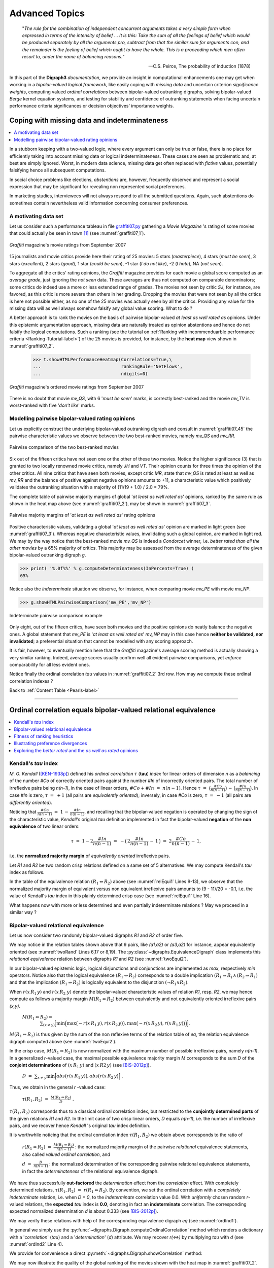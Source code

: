 .. raw:: latex

   \begingroup
   \sphinxsetup{%
         verbatimwithframe=false,
         VerbatimColor={named}{OldLace},
	 %VerbatimHighlightColor={named}{Aqua},	 
         hintBorderColor={named}{LightCoral},
         attentionborder=3pt,
         attentionBorderColor={named}{Crimson},
         attentionBgColor={named}{FloralWhite},
         noteborder=2pt,
         noteBorderColor={named}{Olive},
         cautionborder=3pt,
         cautionBorderColor={named}{Cyan},
         cautionBgColor={named}{LightCyan}}

.. meta::
   :description: Documentation of the Digraph3 collection of python3 modules for algorithmic decision theory
   :keywords: Algorithmic Decision Theory, Outranking Digraphs, MIS and kernels, Multiple Criteria Decision Aid

.. _Advanced-Topics-label:

Advanced Topics
===============

.. only:: html

   :Author: Raymond Bisdorff, Emeritus Professor of Applied Mathematics and Computer Science, https://rbisdorff.github.io/
   :Version: |version| (release: |release|)
   :PDF version: http://hdl.handle.net/10993/42390
   :Copyright: `R. Bisdorff <_static/digraph3_copyright.html>`_ 2013-2021

.. _Pearls-label:	   

.. only:: html
	    
   .. contents:: Content Table
      :depth: 1
      :local:

 
.. highlight:: python
   :linenothreshold: 2

.. highlight:: pycon
   :linenothreshold: 2

.. only:: latex

   .. raw:: latex

      \textbf{\Large{Digraph3 Advanced Topics}}

      \href{https://digraph3.readthedocs.io/en/latest/index.html}{HTML Version}
      \vspace{5mm}

.. only:: html

   **Preface**

.. epigraph::
   "*The rule for the combination of independent concurrent arguments takes a very simple form when expressed in terms of the intensity of belief ... It is this: Take the sum of all the feelings of belief which would be produced separately by all the arguments pro, subtract from that the similar sum for arguments con, and the remainder is the feeling of belief which ought to have the whole. This is a proceeding which men often resort to, under the name of balancing reasons.*"

   -- C.S. Peirce, The probability of induction (1878)
   
In this part of the **Digraph3** *documentation*, we provide an insight in computational enhancements one may get when working in a *bipolar-valued logical framework*, like easily coping with *missing data* and uncertain criterion *significance weights*, computing valued *ordinal correlations* between bipolar-valued outranking digraphs, solving bipolar-valued *Berge* kernel equation systems, and testing for stability and confidence of outranking statements when facing uncertain performance criteria significances or decision objectives' importance weights.

.. _CopingMissing-Data-label:

Coping with missing data and indeterminateness
----------------------------------------------

.. contents::
   :depth: 1
   :local:

In a stubborn keeping with a two-valued logic, where every argument can only be true or false, there is no place for efficiently taking into account missing data or logical indeterminateness. These cases are seen as problematic and, at best are simply ignored. Worst, in modern data science, missing data get often replaced with *fictive* values, potentially falsifying hence all subsequent computations.

In social choice problems like elections, *abstentions* are, however, frequently observed and represent a social expression that may be significant for revealing non represented social preferences.

In marketing studies, interviewees will not always respond to all the submitted questions. Again, such abstentions do sometimes contain nevertheless valid information concerning consumer preferences.


A motivating data set
.....................

Let us consider such a performance tableau in file `graffiti07.py <_static/graffiti07.py>`_ gathering a *Movie Magazine* 's rating of some movies that could actually be seen in town [1]_ (see :numref:`graffiti07_1`).

.. code-block:: pycon
   :linenos:

   >>> from outrankingDigraphs import *
   >>> t = PerformanceTableau('graffiti07')
   >>> t.showHTMLPerformanceTableau(title='Graffiti Star wars',\
   ...                              ndigits=0)

.. Figure:: graffiti07_1.png
   :name: graffiti07_1
   :alt: Ratings of movies
   :width: 500 px
   :align: center

   *Graffiti* magazine's movie ratings from September 2007

15 journalists and movie critics provide here their rating of 25 movies: 5 stars (*masterpiece*), 4 stars (*must be seen*), 3 stars (*excellent*), 2 stars (*good*), 1 star (*could be seen*), -1 star (*I do not like*), -2 (*I hate*), NA (*not seen*).

To aggregate all the critics' rating opinions, the *Graffiti* magazine provides for each movie a global score computed as an *average grade*, just ignoring the *not seen* data. These averages are thus not computed on comparable denominators; some critics do indeed use a more or less extended range of grades. The movies not seen by critic *SJ*, for instance, are favored, as this critic is more severe than others in her grading. Dropping the movies that were not seen by all the critics is here not possible either, as no one of the 25 movies was actually seen by all the critics. Providing any value for the missing data will as well always somehow falsify any global value scoring. What to do ?

A better approach is to rank the movies on the basis of pairwise bipolar-valued  *at least as well rated as* opinions. Under this epistemic argumentation approach, missing data are naturally treated as opinion abstentions and hence do not falsify the logical computations. Such a ranking (see the tutorial on :ref:`Ranking with incommenduarble performance criteria <Ranking-Tutorial-label>`) of the 25 movies is provided, for instance, by the **heat map** view shown in :numref:`graffiti07_2`.

    >>> t.showHTMLPerformanceHeatmap(Correlations=True,\
    ...                              rankingRule='NetFlows',
    ...                              ndigits=0)

.. Figure:: graffiti07_2.png
   :name: graffiti07_2
   :alt: Ordered Ratings of movies
   :width: 600 px
   :align: center

   *Graffiti* magazine's ordered movie ratings from September 2007

There is no doubt that movie *mv_QS*, with 6 '*must be seen*' marks, is correctly best-ranked and the movie *mv_TV* is worst-ranked with five '*don't like*' marks.

Modelling pairwise bipolar-valued rating opinions
.................................................

Let us explicitly construct the underlying bipolar-valued outranking digraph and consult in :numref:`graffiti07_45` the pairwise characteristic values we observe between the two best-ranked movies, namely *mv_QS* and *mv_RR*.

.. code-block:: pycon
   :linenos:

   >>> g = BipolarOutrankingDigraph(t)
   >>> g.recodeValuation(-19,19) # integer characteristic values
   >>> g.showHTMLPairwiseOutrankings('mv_QS','mv_RR')

.. Figure:: graffiti07_45.png
   :name: graffiti07_45
   :alt: Comparing mv_QS and mv_RR
   :width: 600 px
   :align: center

   Pairwise comparison of the two best-ranked movies

Six out of the fifteen critics have not seen one or the other of these two movies. Notice the higher significance (3) that is granted to two locally renowned movie critics, namely *JH* and *VT*. Their opinion counts for three times the opinion of the other critics. All nine critics that have seen both movies, except critic *MR*, state that *mv_QS* is rated at least as well as *mv_RR* and the balance of positive against negative opinions amounts to +11, a characteristic value which positively validates the outranking situation with a majority of (11/19 + 1.0) / 2.0 = 79%.  

The complete table of pairwise majority margins of global '*at least
as well rated as*' opinions, ranked by the same rule as shown in the
heat map above (see :numref:`graffiti07_2`), may be shown in :numref:`graffiti07_3`. 

.. code-block:: pycon
   :linenos:
      
   >>> ranking = g.computeNetFlowsRanking()
   >>> g.showHTMLRelationTable(actionsList=ranking, ndigits=0,\
   ...    tableTitle='Bipolar characteristic values of\
   ...    "rated at least as good as" situations')

.. Figure:: graffiti07_3.png
   :name: graffiti07_3
   :alt: Pairwise outranking characteristic values
   :width: 650 px
   :align: center

   Pairwise majority margins of '*at least as well rated as*' rating opinions

Positive characteristic values, validating a global '*at least as well rated as*' opinion are marked in light green (see :numref:`graffiti07_3`). Whereas negative characteristic values, invalidating such a global opinion, are marked in light red. We may by the way notice that the best-ranked movie *mv_QS* is indeed a *Condorcet* winner, i.e. *better rated than all the other movies* by a 65% majority of critics. This majority may be assessed from the average determinateness of the given bipolar-valued outranking digraph *g*.

>>> print( '%.0f%%' % g.computeDeterminateness(InPercents=True) )
65%

Notice also the *indeterminate* situation we observe, for instance, when comparing movie *mv_PE* with movie *mv_NP*.

>>> g.showHTMLPairwiseComparison('mv_PE','mv_NP')

.. Figure:: graffiti07_6.png
   :alt: Comparing mv_PE and mv_NP
   :width: 400 px
   :align: center

   Indeterminate pairwise comparison example

Only eight, out of the fifteen critics, have seen both movies and the positive opinions do neatly balance the negative ones. A global statement that *mv_PE* is '*at least as well rated as*' *mv_NP*  may in this case hence **neither be validated, nor invalidated**; a preferential situation that cannot be modelled with any scoring approach.

It is fair, however, to eventually mention here that the *Graffiti* magazine's average scoring method is actually showing a very similar ranking. Indeed, average scores usually confirm well all evident pairwise comparisons, yet *enforce* comparability for all less evident ones.

Notice finally the ordinal correlation *tau* values in
:numref:`graffiti07_2` 3rd row. How may we compute these ordinal correlation indexes ?

Back to :ref:`Content Table <Pearls-label>`

-------------------

.. _OrdinalCorrelation-Tutorial-label:
	
Ordinal correlation equals bipolar-valued relational equivalence
----------------------------------------------------------------

.. contents:: 
	:depth: 1
	:local:
			  
Kendall's *tau* index
.....................

*M. G. Kendall* ([KEN-1938p]_) defined his *ordinal correlation* :math:`\tau` (**tau**) *index* for linear orders of dimension *n* as a *balancing* of the number *#Co* of correctly oriented pairs against the number *#In* of incorrectly oriented pairs. The total number of irreflexive pairs being *n(n-1)*, in the case of linear orders, :math:`\#Co + \#In \;=\; n(n-1)`.  Hence :math:`\tau \;=\; \big(\frac{\#Co}{n(n-1)}\big) \,-\, \big(\frac{\#In}{n(n-1)}\big)`. In case *#In* is zero, :math:`\tau \;=\; +1`  (all pairs are *equivalently oriented*); inversely, in case *#Co* is zero, :math:`\tau \;=\; -1` (all pairs are *differently oriented*).

Noticing that :math:`\frac{\#Co}{n(n-1)} \;=\; 1 \,-\, \frac{\#In}{n(n-1)}`, and recalling that the bipolar-valued negation is operated by changing the sign of the characteristic value, *Kendall*'s original *tau* definition implemented in fact the bipolar-valued **negation** of the **non equivalence** of two linear orders: 

   .. math::
      \tau \;=\; 1 -2\frac{\#In}{n(n-1)} \;=\; -\big(\,2\frac{\#In}{n(n-1)} \,-\, 1\,\big) \;=\; 2\frac{\#Co}{n(n-1)} \,-\, 1,

i.e. the **normalized majority margin** of *equivalently oriented* irreflexive pairs.

Let *R1* and *R2* be two random crisp relations defined on a same set of 5 alternatives. We may compute Kendall's *tau* index as follows.

.. code-block:: pycon
   :linenos:
   :caption: Crisp Relational Equivalence Digraph
   :name: relEqui1
   :emphasize-lines: 9-13
	 

   >>> from digraphs import *
   >>> R1 = RandomDigraph(order=5,Bipolar=True)
   >>> R2 = RandomDigraph(order=5,Bipolar=True)
   >>> E = EquivalenceDigraph(R1,R2)
   >>> E.showRelationTable(ReflexiveTerms=False)
    * ---- Relation Table -----
    r(<=>)|  'a1'	  'a2'	  'a3'	  'a4'	  'a5'	  
    ------|-------------------------------------------
     'a1' |    - 	 -1.00	  1.00	 -1.00	  1.00	 
     'a2' |  -1.00	   - 	 -1.00	  1.00	 -1.00	 
     'a3' |  -1.00	 -1.00	   - 	  1.00	  1.00	 
     'a4' |  -1.00	  1.00	 -1.00	   - 	  1.00	 
     'a5' |  -1.00	  1.00	 -1.00	  1.00	   - 	 
    Valuation domain: [-1.00;1.00]
   >>> E.correlation
    {'correlation': -0.1, 'determination': 1.0}

In the table of the equivalence relation :math:`(R_1 \Leftrightarrow R_2)` above (see :numref:`relEqui1` Lines 9-13), we observe that the normalized majority margin of equivalent versus non equivalent irreflexive pairs amounts to (9 - 11)/20 = -0.1, i.e. the value of Kendall's *tau* index in this plainly determined crisp case (see :numref:`relEqui1` Line 16).

What happens now with more or less determined and even partially indeterminate relations ? May we proceed in a similar way ?

Bipolar-valued relational equivalence
.....................................

Let us now consider two randomly bipolar-valued digraphs *R1* and *R2* of order five.

.. code-block:: pycon
   :linenos:
   :caption: Two Random Bipolar-valued Digraphs 
   :name: twoRand
   :emphasize-lines: 6,8,17,19

   >>> R1 = RandomValuationDigraph(order=5,seed=1)
   >>> R1.showRelationTable(ReflexiveTerms=False)
    * ---- Relation Table -----
     r(R1)|   'a1'	  'a2'	  'a3'	  'a4'	  'a5'	  
    ------|-------------------------------------------
     'a1' |    - 	 -0.66	  0.44	  0.94	 -0.84	 
     'a2' |  -0.36	   - 	 -0.70	  0.26	  0.94	 
     'a3' |   0.14	  0.20	   - 	  0.66	 -0.04	 
     'a4' |  -0.48	 -0.76	  0.24	   - 	 -0.94	 
     'a5' |  -0.02	  0.10	  0.54	  0.94	   - 	 
    Valuation domain: [-1.00;1.00]
   >>> R2 = RandomValuationDigraph(order=5,seed=2)
   >>> R2.showRelationTable(ReflexiveTerms=False)
    * ---- Relation Table -----
     r(R2)|   'a1'	  'a2'	  'a3'	  'a4'	  'a5'	  
    ------|-------------------------------------------
     'a1' |    - 	 -0.86	 -0.78	 -0.80	 -0.08	 
     'a2' |  -0.58	   - 	  0.88	  0.70	 -0.22	 
     'a3' |  -0.36	  0.54	   - 	 -0.46	  0.54	 
     'a4' |  -0.92	  0.48	  0.74	   - 	 -0.60	 
     'a5' |   0.10	  0.62	  0.00	  0.84	   - 	 
    Valuation domain: [-1.00;1.00]

We may notice in the relation tables shown above that 9 pairs, like *(a1,a2)* or *(a3,a2)* for instance, appear equivalently oriented (see :numref:`twoRand` Lines 6,17 or 8,19). The :py:class:`~digraphs.EquivalenceDigraph` class implements this *relational equivalence* relation between digraphs *R1* and *R2* (see :numref:`twoEqui2`).

.. code-block:: pycon
   :linenos:
   :caption: Bipolar-valued Equivalence Digraph
   :name: twoEqui2

   >>> eq = EquivalenceDigraph(R1,R2)
   >>> eq.showRelationTable(ReflexiveTerms=False)
    * ---- Relation Table -----
    r(<=>)|  'a1'	  'a2'	  'a3'	  'a4'	  'a5'	  
    ------|-------------------------------------------
     'a1' |   - 	 0.66	 -0.44	 -0.80	  0.08	 
     'a2' |  0.36	  - 	 -0.70	  0.26	 -0.22	 
     'a3' | -0.14	 0.20	   - 	 -0.46	 -0.04	 
     'a4' |  0.48	-0.48	  0.24	   - 	  0.60	 
     'a5' | -0.02	 0.10	  0.00	  0.84	   - 	 
    Valuation domain: [-1.00;1.00]

In our bipolar-valued epistemic logic, logical disjunctions and conjunctions are implemented as *max*, respectively *min* operators. Notice also that the logical equivalence :math:`(R_1 \Leftrightarrow R_2)` corresponds to a double implication :math:`(R_1 \Rightarrow R_)\, \wedge \, (R_2 \Rightarrow  R_1)` and that the implication :math:`(R_1 \Rightarrow R_2)` is logically equivalent to the disjunction :math:`(\neg R_1 \vee R_2)`.

When :math:`r(x\,R_1\, y)` and :math:`r(x\,R_2\; y)` denote the bipolar-valued characteristic values of relation *R1*, resp. *R2*, we may hence compute as follows a majority margin :math:`M(R_1 \Leftrightarrow R_2)` between equivalently and not equivalently oriented irreflexive pairs *(x,y)*.

   :math:`M(R_1 \Leftrightarrow R_2) =\\ \quad \quad \quad \quad \sum_{(x \neq y)} \Big[ \min \Big( \max \big( -r(x \,R_1\, y), r(x \,R_2\, y)\big), \max \big( -r(x \,R_2\, y), r(x \,R_1\, y)\big) \Big) \Big].`

:math:`M(R_1 \Leftrightarrow R_2)` is thus given by the sum of the non reflexive terms of the relation table of *eq*, the relation equivalence digraph computed above (see :numref:`twoEqui2`).

In the crisp case, :math:`M(R_1 \Leftrightarrow R_2)`  is now normalized with the maximum number of possible irreflexive pairs, namely *n(n-1)*. In a generalized *r*-valued case, the maximal possible equivalence majority margin *M* corresponds to the sum *D* of the **conjoint determinations** of :math:`(x \,R_1\, y)` and :math:`(x \,R2\, y)` (see [BIS-2012p]_). 

   :math:`D \;=\; \sum_{x \neq y} \min \Big[ abs\big(r(x \,R_1\, y) \big), abs \big( r(x \,R_2\, y \big)  \Big]\;.` 

Thus, we obtain in the general *r* -valued case:

   :math:`\tau(R_1,R_2) \;=\; \frac{M(R_1 \Leftrightarrow R_2)}{D}\;.`

:math:`\tau(R_1,R_2)` corresponds thus to a classical ordinal correlation index, but restricted to the **conjointly determined parts** of the given relations *R1* and *R2*. In the limit case of two crisp linear orders, *D* equals *n(n-1)*, i.e. the number of irreflexive pairs, and we recover hence *Kendall* 's original *tau* index definition.

It is worthwhile noticing that the ordinal correlation index :math:`\tau(R_1,R_2)` we obtain above corresponds to the ratio of

    :math:`r(R_1 \Leftrightarrow R_2) \;=\; \frac{M(R_1 \Leftrightarrow R_2)}{n(n-1)}` : the normalized majority margin of the pairwise *relational* equivalence statements, also called *valued ordinal correlation*, and 

    :math:`d \;=\; \frac{D}{n(n-1)}` : the normalized determination of the corresponding pairwise relational equivalence statements, in fact the *determinateness* of the relational equivalence digraph.

We have thus successfully **out-factored** the *determination* effect from the *correlation* effect. With completely determined relations, :math:`\tau(R_1,R_2) \;=\; r(R_1 \Leftrightarrow R_2)`. By convention, we set the ordinal correlation with a *completely indeterminate* relation, i.e. when *D = 0*, to the *indeterminate* correlation value 0.0. With *uniformly* chosen random *r*-valued relations, the **expected** *tau* index is **0.0**, denoting in fact an **indeterminate** correlation. The corresponding expected normalized determination *d* is about 0.333 (see [BIS-2012p]_).

We may verify these relations with help of the corresponding equivalence digraph *eq* (see :numref:`ordInd1`).

.. code-block:: pycon
   :linenos:
   :caption: Computing the Ordinal Correlation Index from the Equivalence Digraph
   :name: ordInd1

   >>> eq = EquivalenceDigraph(R1,R2)
   >>> M = Decimal('0'); D = Decimal('0')
   >>> n2 = eq.order*(eq.order - 1)
   >>> for x in eq.actions:
   ...     for y in eq.actions:
   ...         M += eq.relation[x][y]
   ...         D += abs(eq.relation[x][y])

.. code-block:: pycon
   :linenos:

   >>> print('r(R1<=>R2) = %+.3f, d = %.3f, tau = %+.3f' % (M/n2,D/n2,M/D))   
    r(R1<=>R2) = +0.026, d = 0.356, tau = +0.073  

In general we simply use the :py:func:`~digraphs.Digraph.computeOrdinalCorrelation` method which renders a dictionary with a '*correlation*' (*tau*) and a '*determination*' (*d*) attribute. We may recover *r(<=>)* by multiplying *tau* with *d* (see :numref:`ordInd2` Line 4). 

.. code-block:: pycon
   :linenos:
   :caption: Directly Computing the Ordinal Correlation Index
   :name: ordInd2
   :emphasize-lines: 4

   >>> corrR1R2 = R1.computeOrdinalCorrelation(R2)
   >>> tau = corrR1R2['correlation']
   >>> d = corrR1R2['determination']
   >>> r = tau * d
   >>> print('tau(R1,R2) = %+.3f, d = %.3f,\
   ...        r(R1<=>R2) = %+.3f' % (tau, d, r))
   
    tau(R1,R2) = +0.073, d = 0.356, r(R1<=>R2) = +0.026

We provide for convenience a direct :py:meth:`~digraphs.Digraph.showCorrelation` method:

.. code-block:: pycon
   :linenos:
   :emphasize-lines: 2

   >>> corrR1R2 = R1.computeOrdinalCorrelation(R2)
   >>> R1.showCorrelation(corrR1R2)
    Correlation indexes:
     Extended Kendall tau       : +0.073
     Epistemic determination    :  0.356
     Bipolar-valued equivalence : +0.026

We may now illustrate the quality of the global ranking of the movies shown with the heat map in :numref:`graffiti07_2`. 

Fitness of ranking heuristics
.............................

We reconsider the bipolar-valued outranking digraph *g* modelling the pairwise global '*at least as well rated as*' relation among the 25 movies seen above (see :numref:`exMoviesBG`).

.. code-block:: pycon
   :linenos:
   :caption: Global Movies Outranking Digraph
   :name: exMoviesBG
   :emphasize-lines: 7,13

   >>> g = BipolarOutrankingDigraph(t,Normalized=True)
    *------- Object instance description ------*
    Instance class   : BipolarOutrankingDigraph
    Instance name    : rel_grafittiPerfTab.xml
    # Actions        : 25
    # Criteria       : 15
    Size             : 390
    Determinateness  : 65%
    Valuation domain : {'min': Decimal('-1.0'),
			'med': Decimal('0.0'),
			'max': Decimal('1.0'),}
   >>> g.computeCoSize()
    188

Out of the 25 x 24 = 600 irreflexive movie pairs, digraph *g* contains 390 positively validated, 188 positively invalidated, and 22 *indeterminate* outranking situations (see the zero-valued cells in :numref:`graffiti07_3`).

Let us now compute the normalized majority margin *r(<=>)*  of the equivalence between the marginal critic's pairwise ratings and the global *Net-Flows* ranking shown in the ordered heat map (see :numref:`graffiti07_2`).

.. code-block:: pycon
   :linenos:
   :caption: Marginal Criterion Correlations with global *NetFlows* Ranking
   :name: margCorr
   :emphasize-lines: 13

   >>> from linearOrders import NetFlowsOrder
   >>> nf = NetFlowsOrder(g)
   >>> nf.netFlowsRanking
    ['mv_QS', 'mv_RR', 'mv_DG', 'mv_NP', 'mv_HN', 'mv_HS', 'mv_SM',
     'mv_JB', 'mv_PE', 'mv_FC', 'mv_TP', 'mv_CM', 'mv_DF', 'mv_TM',
     'mv_DJ', 'mv_AL', 'mv_RG', 'mv_MB', 'mv_GH', 'mv_HP', 'mv_BI',
     'mv_DI', 'mv_FF', 'mv_GG', 'mv_TF']
   >>> for i,item in enumerate(\
   ...       g.computeMarginalVersusGlobalRankingCorrelations(\
   ...              nf.netFlowsRanking,ValuedCorrelation=True) ):\
   ...     print('r(%s<=>nf) = %+.3f' % (item[1],item[0]) )
   
    r(JH<=>nf)  = +0.500
    r(JPT<=>nf) = +0.430
    r(AP<=>nf)  = +0.323
    r(DR<=>nf)  = +0.263
    r(MR<=>nf)  = +0.247
    r(VT<=>nf)  = +0.227
    r(GS<=>nf)  = +0.160
    r(CS<=>nf)  = +0.140
    r(SJ<=>nf)  = +0.137
    r(RR<=>nf)  = +0.133
    r(TD<=>nf)  = +0.110
    r(CF<=>nf)  = +0.110
    r(SF<=>nf)  = +0.103
    r(AS<=>nf)  = +0.080
    r(FG<=>nf)  = +0.027

In :numref:`margCorr` (see Lines 13-27), we recover above the relational equivalence characteristic values shown in the third row of the table in :numref:`graffiti07_2`. The global *Net-Flows* ranking represents obviously a rather balanced compromise with respect to all movie critics' opinions as there appears no valued negative correlation with anyone of them. The *Net-Flows* ranking apparently takes also correctly in account that the journalist *JH*, a locally renowned movie critic, shows a higher significance weight (see Line 13).

The ordinal correlation between the global *Net-Flows* ranking and the digraph *g* may be furthermore computed as follows: 

.. code-block:: pycon
   :linenos:
   :caption: Correlation between outrankings global *NetFlows* Ranking
   :name: globalCorr
   :emphasize-lines: 4

   >>> corrgnf = g.computeOrdinalCorrelation(nf)
   >>> g.showCorrelation(corrgnf)
    Correlation indexes:
     Extended Kendall tau       : +0.780
     Epistemic determination    :  0.300
     Bipolar-valued equivalence : +0.234

We notice in :numref:`globalCorr` Line 4 that the ordinal correlation *tau(g,nf)* index between the *Net-Flows* ranking *nf* and the determined part of the outranking digraph *g* is quite high (+0.78). Due to the rather high number of missing data, the *r* -valued relational equivalence between the *nf* and the *g* digraph, with a characteristics value of *only* +0.234, may be misleading. Yet, +0.234 still corresponds to an epistemic majority support of nearly 62% of the movie critics' rating opinions.

It would be interesting to compare similarly the correlations one may obtain with other global ranking heuristics, like the *Copeland* or the *Kohler* ranking rule.

Illustrating preference divergences
...................................

The valued relational equivalence index gives us a further measure for studying how **divergent** appear the rating opinions expressed by the movie critics.

.. Figure:: correlationTable.png
   :name: correlationTable
   :width: 600 px
   :align: center
   :alt: Pairwise valued correlation of movie critics

   Pairwise valued correlation of movie critics

It is remarkable to notice in the criteria correlation matrix (see :numref:`correlationTable`) that, due to the quite numerous missing data, all pairwise valued ordinal correlation indexes *r(x<=>y)* appear to be of low value, except the *diagonal* ones. These reflexive indexes *r(x<=>x)* would trivially all amount to +1.0 in a plainly determined case. Here they indicate a reflexive normalized determination score *d*, i.e. the *proportion* of pairs of movies each critic did evaluate. Critic *JPT* (the editor of the Graffiti magazine), for instance, evaluated all but one (*d* = 24*23/600 = 0.92), whereas critic *FG* evaluated only 10 movies among the 25 in discussion (*d* = 10*9/600 = 0.15).

To get a picture of the actual *divergence of rating opinions* concerning **jointly seen** pairs of movies, we may develop a *Principal Component Analysis* ([2]_) of the corresponding *tau* correlation matrix. The 3D plot of the first 3 principal axes is shown in :numref:`correlationPCA`.

   >>> g.export3DplotOfCriteriaCorrelation(ValuedCorrelation=False)

.. Figure:: correlationPCA.png
   :alt: 3D plot of criteria correlation PCA
   :name: correlationPCA	 
   :width: 400 px
   :align: center

   3D PCA plot of the criteria ordinal correlation matrix
   
The first 3 principal axes support together about 70% of the total inertia. Most *eccentric* and *opposed* in their respective rating opinions appear, on the first principal axis with 27.2% inertia, the conservative daily press against labour and public press. On the second principal axis with 23.7.7% inertia, it is the people press versus the cultural critical press. And, on the third axis with still 19.3% inertia, the written media appear most opposed to the radio media.


Exploring the *better rated*  and the *as well as rated* opinions
.................................................................

In order to furthermore study the quality of a ranking result, it may be interesting to have a separate view on the asymmetric and symmetric parts of the '*at least as well rated as*' opinions (see the tutorial on :ref:`Manipulating Digraph objects <Digraphs-Tutorial-label>`).

Let us first have a look at the pairwise asymmetric part, namely the '*better rated than*' and '*less well rated than*' opinions of the movie critics. 

   >>> ag = AsymmetricPartialDigraph(g)
   >>> ag.showHTMLRelationTable(actionsList=g.computeNetFlowsRanking(),ndigits=0)

.. figure:: asymmetricPart.png
   :alt: asymmetric part of graffiti07 digraph
   :width: 600 px
   :align: center
   :name: asymmetricPart

   Asymmetric part of graffiti07 digraph

We notice here that the *Net-Flows* ranking rule inverts in fact just three '*less well ranked than*' opinions and four '*better ranked than*' ones. A similar look at the symmetric part, the pairwise '*as well rated as*' opinions, suggests a preordered preference structure in several *equivalently rated* classes.

   >>> sg = SymmetricPartialDigraph(g)
   >>> sg.showHTMLRelationTable(actionsList=g.computeNetFlowsRanking(),ndigits=0)

.. Figure:: symmetricPart.png
   :alt: symmetric part of graffiti07 digraph
   :width: 600 px
   :align: center
   :name: symmetricPart

   Symmetric part of graffiti07 digraph

Such a preordering of the movies may, for instance, be computed with the :py:func:`~digraphs.Digraph.computeRankingByChoosing` method, where we iteratively extract *dominant kernels* -best remaining choices- and *absorbent kernels* -worst remaining choices- (see the tutorial on :ref:`Computing Digraph Kernels <Kernel-Tutorial-label>`). We operate therefore on the asymmetric '*better rated than*', i.e. the *codual* ([3]_) of the '*at least as well rated as*' opinions (see :numref:`rankGraf` Line 2).

.. code-block:: pycon
   :linenos:
   :caption: Ranking by choosing the Grafitti movies
   :name: rankGraf
   :emphasize-lines: 2

   >>> from transitiveDigraphs import RankingByChoosingDigraph
   >>> rbc = RankingByChoosingDigraph(g,CoDual=True)
   >>> rbc.showRankingByChoosing()
    Ranking by Choosing and Rejecting
     1st Best Choice ['mv_QS']
       2nd Best Choice ['mv_DG', 'mv_FC', 'mv_HN', 'mv_HS', 'mv_NP',
			'mv_PE', 'mv_RR', 'mv_SM']
	 3rd Best Choice ['mv_CM', 'mv_JB', 'mv_TM']
	   4th Best Choice ['mv_AL', 'mv_TP']
	   4th Worst Choice ['mv_AL', 'mv_TP']
	 3rd Worst Choice ['mv_GH', 'mv_MB', 'mv_RG']
       2nd Worst Choice ['mv_DF', 'mv_DJ', 'mv_FF', 'mv_GG']
     1st Worst Choice ['mv_BI', 'mv_DI', 'mv_HP', 'mv_TF']

In the tutorial on :ref:`Computing Digraph Kernels <Kernel-Tutorial-label>`, we thouroughly discuss the computation of *kernels* in bipolar-valued digraphs. Yet, we do not tackle there the problem of computing the corresponding bipolar-valued **kernel membership** characteristic vectors. This is the topic for the next pearl of bipolar-valued epistemic logic.

Back to :ref:`Content Table <Pearls-label>`

-------------------

.. _Bipolar-Valued-Kernels-Tutorial-label:

Bipolar-valued kernel membership characteristic vectors
-------------------------------------------------------

.. contents:: 
	:depth: 1
	:local:

*Claude Berge*'s kernel equation systems
........................................

Let *G(X,R)* be a crisp irreflexive digraph defined on a finite set *X* of nodes and where *R* is the corresponding {-1,+1}-valued adjacency matrix. Let *Y* be the {-1,+1}-valued membership characteristic (row) vector of a choice in *X*. When *Y* satisfies the following equation system

     :math:`Y \circ R \; = \; -Y\;,`

where for all *x* in *X*,

     :math:`(Y \circ R)(x) \; = \; \max_{y \in X, x \neq y} \big ( \min(Y(x), R(x,y))\big)\;.`

then *Y* characterises an **initial** *kernel* ([BER-1958p]_).

When transposing now the membership characteristic vector *Y* into a column vector :math:`Y^t`, the following equation system 

     :math:`R \circ Y^t \; = \; -Y^t\;,`

makes :math:`Y^t` similarly characterise a **terminal** *kernel*.

Let us verify this result on a tiny random digraph.

.. code-block:: pycon
   :linenos:

   >>> from digraphs import *
   >>> g = RandomDigraph(order=3,seed=1)
   >>> g.showRelationTable()
    * ---- Relation Table -----
       R  | 'a1'	'a2'	'a3'	  
    ------|---------------------
     'a1' |  -1	 +1	 -1	 
     'a2' |  -1	 -1	 +1	 
     'a3' |  +1	 +1	 -1	 
   >>> g.showPreKernels()
    *--- Computing preKernels ---*
    Dominant preKernels :
    ['a3']
       independence :  1.0
       dominance    :  1.0
       absorbency   :  -1.0
       covering     :  1.000
    Absorbent preKernels :
    ['a2']
       independence :  1.0
       dominance    :  -1.0
       absorbency   :  1.0
       covered      :  1.000

It is easy to verify that the characteristic vector [-1, -1, +1] satisfies the initial kernel equation system; *a3* gives an *initial* kernel. Similarly, the characteristic vector [-1, +1, -1] verifies indeed the terminal kernel equation system and hence *a2* gives a *terminal* kernel.

We succeeded now in generalizing *Berge*'s kernel equation systems to genuine bipolar-valued digraphs ([BIS-2006_1p]_). The constructive proof, found by *Marc Pirlot*, is based on the following *fixpoint equation* that may be used for computing bipolar-valued kernel membership vectors,

     :math:`T(Y) \; := \; -(Y \circ R) = Y,`

Solving bipolar-valued kernel equation systems
..............................................

*John von Neumann* showed indeed that, when a digraph *G(X,R)* is **acyclic** with a  **unique initial kernel** *K* characterised by its membership characteristics vector *Yk*, then the following double bipolar-valued fixpoint equation

     :math:`T^2(Y) \; := \; -\big( -(Y \circ R) \circ R) \; = \; Y\;.`

will admit a stable high and a stable low fixpoint solution that converge both to *Yk* ([SCH-1985p]_).

Inspired by this crisp double fixpoint equation, we observed that for a given bipolar-valued digraph *G(X,R)*, each of its dominant or absorbent prekernels *Ki* in *X* determines an induced **partial graph** *G(X,R/Ki)* which is *acyclyc* and admits *Ki* as unique kernel (see [BIS-2006_2p]_).

Following the *von Neumann* fixpoint algorithm, a similar bipolar-valued extended double fixpoint algorithm, applied to *G(X,R/Ki)*, allows to compute hence the associated bipolar-valued kernel characteristic vectors *Yi* in polynomial complexity.

**Algorithm** 

    | *in*  : bipolar-valued digraph *G(X,R)*,
    | *out* : set {*Y1*, *Y2*, .. } of bipolar-valued kernel membership characteristic vectors.
    
    1. enumerate all initial and terminal crisp prekernels *K*, *K2*, ... in the given bipolar-valued digraph (see the tutorial on :ref:`Computing Digraph Kernels <Kernel-Tutorial-label>`);
       
    #. for each crisp initial kernel *Ki*:
       
         a. construct a partially determined subgraph *G(X,R/Ki)* supporting exactly this unique initial kernel *Ki*;
         #. Use the double fixpoint equation *T2* with the partially determined adjacency matrix *R/Ki* for computing a stable low and a stable high fixpoint;
         #. Determine the bipolar-valued *Ki*-membership characteristic vector *Yi* with an epistemic disjunction of the previous low and high fixpoints;

    #. repeat step (2) for each terminal kernel *Kj* by using the double fixpoint equation *T2* with the transpose of the adjacency matrix *R/Kj*.

Time for a practical illustration.

.. code-block:: pycon
   :caption: Random Bipolar-valued Outranking Digraph
   :name: exRandBG
   :emphasize-lines: 2

   >>> from outrankingDigraphs import *
   >>> g = RandomBipolarOutrankingDigraph(Normalized=True,seed=5)
   >>> print(g)
    *------- Object instance description ------*
    Instance class      : RandomBipolarOutrankingDigraph
    Instance name       : rel_randomperftab
    # Actions           : 7
    # Criteria          : 7
    Size                : 26
    Determinateness (%) : 67.14
    Valuation domain    : [-1.0;1.0]
    Attributes          : ['name', 'actions', 'criteria', 'evaluation',
			   'relation', 'valuationdomain', 'order',
			   'gamma', 'notGamma']

The random outranking digraph *g*, we consider here in :numref:`exRandBG` for illustration, models the pairwise outranking situations between seven decision alternatives evaluated on seven incommensurable performance criteria. We compute its corresponding bipolar-valued prekernels on the associated codual digraph *gcd*.

.. code-block:: pycon
   :linenos:
   :caption: Strict Prekernels
   :name: strictPrekernels
   :emphasize-lines: 5,11

   >>> gcd = ~(-g) # strict outranking digraph
   >>> gcd.showPreKernels()
    *--- Computing prekernels ---*
    Dominant prekernels :
    ['a1', 'a4', 'a2']
       independence :  +0.000
       dominance    :  +0.070
       absorbency   :  -0.488
       covering     :  +0.667
    Absorbent prekernels :
    ['a7', 'a3']
       independence :  +0.000
       dominance    :  -0.744
       absorbency   :  +0.163
       covered      :  +0.800
    *----- statistics -----
    graph name:  converse-dual_rel_randomperftab
    number of solutions
     dominant kernels :  1
     absorbent kernels:  1
    cardinality frequency distributions
    cardinality     :  [0, 1, 2, 3, 4, 5, 6, 7]
    dominant kernel :  [0, 0, 0, 1, 0, 0, 0, 0]
    absorbent kernel:  [0, 0, 1, 0, 0, 0, 0, 0]
    Execution time  : 0.00022 sec.

The codual outranking digraph, modelling a *strict outranking* relation, admits an initial prekernel [*a1*, *a2*, *a4*] and a terminal one [*a3*, *a7*] (see :numref:`strictPrekernels` Line 5 and 11).

Let us compute the *initial* prekernel restricted adjacency table with the :py:func:`~digraphs.Digraph.domkernelrestrict` method.
 
.. code-block:: pycon
   :linenos:

   >>> k1Relation = gcd.domkernelrestrict(['a1','a2','a4'])
   >>> gcd.showHTMLRelationTable(\
   ...      actionsList=['a1','a2','a4','a3','a5','a6','a7'],\
   ...      relation=k1Relation,\
   ...      tableTitle='K1 restricted adjacency table')

.. Figure:: k1restricted.png
   :alt: Kernel restricted adjacency table 
   :width: 400 px
   :align: center

   Initial kernel [*a1*, *a2*, *a4*] restricted adjacency table

We first notice that this initial prekernel is indeed only *weakly independent*: The outranking situation between *a4* and *a1* appears *indeterminate*. The corresponding initial prekernel membership characteristic vector may be computed with the :py:func:`~digraphs.Digraph.computeKernelVector` method.

.. code-block:: pycon
   :linenos:
   :caption: Fixpoint iterations for initial prekernel ['a1', 'a2', 'a4']
   :name:
   :emphasize-lines: 14

   >>> gcd.computeKernelVector(['a1','a2','a4'],Initial=True,Comments=True)
    --> Initial prekernel: {'a1', 'a2', 'a4'}
    initial low vector : [-1.00, -1.00, -1.00, -1.00, -1.00, -1.00, -1.00]
    initial high vector: [+1.00, +1.00, +1.00, +1.00, +1.00, +1.00, +1.00]
    1st low vector     : [ 0.00, +0.21, -0.21,  0.00, -0.44, -0.07, -0.58]
    1st high vector    : [+1.00, +1.00, +1.00, +1.00, +1.00, +1.00, +1.00]
    2nd low vector     : [ 0.00, +0.21, -0.21,  0.00, -0.44, -0.07, -0.58]
    2nd high vector    : [ 0.00, +0.21, -0.21, +0.21, -0.21, -0.05, -0.21]
    3rd low vector     : [ 0.00, +0.21, -0.21, +0.21, -0.21, -0.07, -0.21]
    3rd high vector    : [ 0.00, +0.21, -0.21, +0.21, -0.21, -0.05, -0.21]
    4th low vector     : [ 0.00, +0.21, -0.21, +0.21, -0.21, -0.07, -0.21]
    4th high vector    : [ 0.00, +0.21, -0.21, +0.21, -0.21, -0.07, -0.21]
    # iterations       : 4
    low & high fusion  : [ 0.00, +0.21, -0.21, +0.21, -0.21, -0.07, -0.21]
    Choice vector for initial prekernel: {'a1', 'a2', 'a4'}
    a2: +0.21
    a4: +0.21
    a1:  0.00
    a6: -0.07
    a3: -0.21
    a5: -0.21
    a7: -0.21

We start the fixpoint computation with an empty set characterisation as first low vector and a complete set *X* characterising high vector. After each iteration, the low vector is set to the negation of the previous high vector and the high vector is set to the negation of the previous low vector.

A unique stable prekernel characteristic vector *Y1* is here attained at the fourth iteration with positive members *a2*: +0.21 and *a4*: +0.21 (60.5% criteria significance majority); *a1*: 0.00 being an ambiguous potential member. Alternatives *a3*, *a5*, *a6* and *a7* are all negative members, i.e. positive **non members** of this outranking prekernel.

Let us now compute the restricted adjacency table for the outranked, i.e. the *terminal* prekernel [*a3*, *a7*].
 
.. code-block:: pycon
   :linenos:

   >>> k2Relation = gcd.abskernelrestrict(['a3','a7'])
   >>> gcd.showHTMLRelationTable(\
   ...         actionsList=['a3','a7','a1','a2','a4','a5','a6'],\
   ...         relation=k2Relation,\
   ...         tableTitle='K2 restricted adjacency table')

.. Figure:: k2restricted.png
   :alt: Kernel restricted adjacency table 
   :width: 400 px
   :align: center

   Terminal kernel ['a3','a7'] restricted adjacency table

Again, we notice that this terminal prekernel is indeed only weakly independent. The corresponding bipolar-valued characteristic vector *Y2* may be computed as follows.

.. code-block:: pycon
   :linenos:
   :emphasize-lines: 12

   >>> gcd.computeKernelVector(['a3','a7'],Initial=False,Comments=True)
    --> Terminal prekernel: {'a3', 'a7'}
    initial low vector  : [-1.00, -1.00, -1.00, -1.00, -1.00, -1.00, -1.00]
    initial high vector : [+1.00, +1.00, +1.00, +1.00, +1.00, +1.00, +1.00]
    1st low vector      : [-0.16, -0.49,  0.00, -0.58, -0.16, -0.30, +0.49]
    1st high vector     : [+1.00, +1.00, +1.00, +1.00, +1.00, +1.00, +1.00]
    2nd low vector      : [-0.16, -0.49,  0.00, -0.58, -0.16, -0.30, +0.49]
    2nd high vector     : [-0.16, -0.49,  0.00, -0.49, -0.16, -0.26, +0.49]
    3rd low vector      : [-0.16, -0.49,  0.00, -0.49, -0.16, -0.26, +0.49]
    3rd high vector     : [-0.16, -0.49,  0.00, -0.49, -0.16, -0.26, +0.49]
    # iterations        : 3
    high & low fusion   : [-0.16, -0.49,  0.00, -0.49, -0.16, -0.26, +0.49]
    Choice vector for terminal prekernel: {'a3', 'a7'}
    a7: +0.49
    a3:  0.00
    a1: -0.16
    a5: -0.16
    a6: -0.26
    a2: -0.49
    a4: -0.49

A unique stable bipolar-valued high and low fixpoint is attained at the third iteration with *a7* positively confirmed (about 75% criteria significance majority) as member of this terminal prekernel, whereas the membership of *a3* in this prekernel appears indeterminate. All the remaining nodes have *negative* membership characteristic values and are hence positively excluded from this prekernel.

When we reconsider the graphviz drawing of this outranking digraph (see Fig. 52  in the tutorial on :ref:`Computing Digraph Kernels <Kernel-Tutorial-label>`),

.. figure:: bestWorstOrientation.png
   :width: 300 px
   :align: center
   :alt: The random outranking digraph oriented by its initial and terminal prekernels

   The strict outranking digraph oriented by the positive members of its initial and terminal prekernels

it becomes obvious why alternative *a1* is **neither included nor excluded** from the initial prekernel. Same observation is applicable to alternative *a3* which can **neither be included nor excluded** from the terminal prekernel. It may even happen, in case of more indeterminate outranking situations, that no alternative  is positively included or excluded from a weakly independent prekernel; the corresponding bipolar-valued membership characteristic vector being completely indeterminate (see for instance the tutorial on :ref:`Computing a Best Choice Recommendation <Rubis-Tutorial-label>`).

To illustrate finally why sometimes we need to operate an *epistemic disjunctive fusion* of **unequal** stable low and high membership characteristics vectors (see Step 2.c.), let us consider, for instance, the following crisp 7-*cycle* graph.

.. code-block:: pycon

   >>> g = CirculantDigraph(order=7,circulants=[-1,1])			     
   >>> g			     
    *------- Digraph instance description ------*
    Instance class      : CirculantDigraph
    Instance name       : c7
    Digraph Order       : 7
    Digraph Size        : 14
    Valuation domain    : [-1.00;1.00]
    Determinateness (%) : 100.00
    Attributes          : ['name', 'order', 'circulants', 'actions',
			   'valuationdomain', 'relation',
			   'gamma', 'notGamma']
		       
Digraph *c7* is a symmetric crisp digraph showing, among others, the maximal independent set {'2', '5', '7'}, i.e. an initial as well as terminal kernel. We may  compute the corresponding initial kernel characteristic vector.

.. code-block:: pycon
   :linenos:
   :emphasize-lines: 9,10,12

   >>> g.computeKernelVector(['2','5','7'],Initial=True,Comments=True)
    --> Initial kernel: {'2', '5', '7'}
    initial low vector  : [-1.0, -1.0, -1.0, -1.0, -1.0, -1.0, -1.0]
    initial high vector : [+1.0, +1.0, +1.0, +1.0, +1.0, +1.0, +1.0]
    1 st low vector     : [-1.0,  0.0, -1.0, -1.0,  0.0, -1.0,  0.0]
    1 st high vector    : [+1.0, +1.0, +1.0, +1.0, +1.0, +1.0, +1.0]
    2 nd low vector     : [-1.0,  0.0, -1.0, -1.0,  0.0, -1.0,  0.0]
    2 nd high vector    : [ 0.0, +1.0,  0.0,  0.0, +1.0,  0.0, +1.0]
    stable low vector   : [-1.0,  0.0, -1.0, -1.0,  0.0, -1.0,  0.0]
    stable high vector  : [ 0.0, +1.0,  0.0,  0.0, +1.0,  0.0, +1.0]
    #iterations         : 3
    low & high fusion   : [-1.0, +1.0, -1.0, -1.0, +1.0, -1.0, +1.0]
    Choice vector for initial prekernel: {'2', '5', '7'}
    7: +1.00
    5: +1.00
    2: +1.00
    6: -1.00
    4: -1.00
    3: -1.00
    1: -1.00

Notice that the stable low vector characterises the **negative membership** part, whereas, the stable high vector characterises the **positive membership** part (see Lines 9-10 above). The bipolar **disjunctive fusion** assembles eventually both stable parts into the correct prekernel characteristic vector (Line 12). 

The adjacency matrix of a symmetric digraph staying *unchanged* by the transposition operator, the previous computations, when qualifying the same kernel as a *terminal* instance, will hence produce exactly the same result.

.. note::

   It is worthwhile noticing again the essential computational role, the logical **indeterminate value 0.0** is playing in this double fixpoint algorithm. To implement such kind of algorithms without a logical **neutral term** would be like implementing numerical algorithms without a possible usage of the number 0. Infinitely many trivial *impossibility theorems* and *dubious logical results* come up. 

Back to :ref:`Content Table <Pearls-label>`

-----------------

.. _Bipolar-Valued-Likelihood-Tutorial-label:

On confident outrankings with uncertain criteria significances
--------------------------------------------------------------

.. contents:: 
	:depth: 1
	:local:

When modelling preferences following the outranking approach, the signs of the majority margins do sharply distribute validation and invalidation of pairwise outranking situations. How can we be confident in the resulting outranking digraph, when we acknowledge the usual imprecise knowledge of criteria significance weights coupled with small majority margins?

To answer this question, one usually requires *qualified* majority margins for confirming outranking situations. But how to choose such a qualifying majority level: two third, three fourth of the significances ?

In this tutorial we propose to link the qualifying significance majority with a required alpha%-confidence level. We model therefore the significance weights as random variables following more or less widespread distributions around an average significance value that corresponds to the given deterministic weight. As the bipolar-valued random credibility of an outranking statement hence results from the simple sum of positive or negative independent random variables, we may apply the Central Limit Theorem (CLT) for computing the *bipolar likelihood* that the expected majority margin will indeed be positive, respectively negative.

Modelling uncertain criteria significances
..........................................

Let us consider the significance weights of a family *F* of *m* criteria to be **independent random variables** *Wj*, distributing the potential significance weights of each criterion *j* = 1, ..., *m* around a mean value *E(Wj)* with variance *V(Wj)*.

Choosing a specific stochastic model of uncertainty is usually application specific. In the limited scope of this tutorial, we will illustrate the consequence of this design decision on the resulting outranking modelling with four slightly different models for taking into account the uncertainty with which we know the numerical significance weights: *uniform*, *triangular*, and two models of *Beta laws*, one more *widespread* and, the other, more *concentrated*.

When considering, for instance, that the potential range of a significance weight is distributed between 0 and two times its mean value, we obtain the following random variates:

      #. A continuous **uniform** distribution on the range 0 to *2E(Wj)*. Thus *Wj* ~ U(0, *2E(Wj)*) and *V(Wj)* = 1/3(*E(Wj)*)^2;

      #. A **symmetric beta** distribution with, for instance,
	 parameters  *alpha* = 2 and *beta* = 2. Thus, *Wi* ~
	 Beta(2,2) * *2E(Wj)* and *V(Wj)* = 1/5(*E(Wj)*)^2.

      #. A **symmetric triangular** distribution on the same range with
	 mode *E(Wj)*. Thus *Wj* ~ Tr(0, *2E(Wj)*, *E(Wj)*) with
	 *V(Wj)* = 1/6(*E(Wj)*)^2;
	 
      #. A **narrower beta** distribution with for instance
	 parameters *alpha* = 4 and *beta* = 4. Thus *Wj* ~ Beta(4,4) *
	 *2E(Wj)* , *V(Wj)* = 1/9(*E(Wj)*)^2.

	 
.. Figure:: weightDistributions.png
   :name: weightDistributions
   :alt: Four models of uncertain significance weights
   :width: 450 px
   :align: center

   Four models of uncertain significance weights

It is worthwhile noticing that these four uncertainty models all admit the same expected value, *E(Wj)*, however, with a respective variance which goes decreasing from 1/3, to 1/9 of the square of *E(W)* (see :numref:`weightDistributions`).

Bipolar-valued likelihood of ''at least as good as " situations
...............................................................

Let *A* = {*x*, *y*, *z*,...} be a finite set of *n* potential decision actions, evaluated on *F* = {1,..., *m*}, a *finite* and *coherent* family of *m* performance criteria. On each criterion *j* in *F*, the decision actions are evaluated on a real performance scale [0; *Mj* ], supporting an upper-closed indifference threshold *indj* and a lower-closed preference threshold *prj* such that 0 <= *indj* < *prj* <= *Mj*. The marginal performance of object *x* on criterion *j* is denoted *xj*. Each criterion *j* is thus characterising a marginal double threshold order :math:`\geq_j` on *A* (see :numref:`rCharacteristic`):

   .. math::
      r(x \geq_j y) \; = \; \begin{cases} +1 \quad \text{if} \quad x_j - y_j \leq -ind_j,\\  -1 \quad \text{if} \quad x_j - y_j \leq -pr_j,\\ 0 \quad \text{otherwise}. \end{cases}

Semantics of the marginal bipolar-valued characteristic function:
      * +1 signifies *x* is performing at least as good as *y* on
	criterion *j*,
      * -1 signifies that *x* is not performing at least as good as *y* on
	criterion *j*,	
      * 0 signifies that it is
	unclear whether, on criterion *j*, *x* is performing at least as good as *y*.


.. Figure:: rCharacteristic.png
   :name: rCharacteristic
   :alt: Bipolar-valued outranking characteristic function
   :width: 450 px
   :align: center

   Bipolar-valued outranking characteristic function

Each criterion *j* in *F* contributes the random significance *Wj* of his '*at least as good as*' characteristic :math:`r(x \geq_j y)` to the global characteristic :math:`\tilde{r}(x \geq y)` in the following way:

   .. math::
      \tilde{r}(x \geq y) \; = \; \sum_{j \in F} W_j \times r(x \geq_j y) )

Thus, :math:`\tilde{r}(x \geq y)` becomes a simple sum of positive or negative independent random variables with known means and variances where :math:`\tilde{r}(x \geq y) \, > \, 0` signifies *x* is globally performing at least as good as *y*, :math:`\tilde{r}(x \geq y) \, < \, 0` signifies that *x* is not globally performing at least as good as *y*, and :math:`\tilde{r}(x \geq y)\,=\,0` signifies that it is unclear whether *x* is globally performing at least as good as *y*.

From the *Central Limit Theorem* (CLT), we know that such a sum of random variables leads, with *m* getting large, to a Gaussian distribution *Y* with

   :math:`E(Y ) = \sum_{j \in F} \big(\,E(W_j) \times r(x \geq_j y)\,\big)`, and

   :math:`V(Y) = \sum_{j \in F} \big(\,V(W_j)\times |r(x \geq_j y)|\,\big)`.

And the **likelihood of validation**, respectively **invalidation** of an '*at least as good as*' situation, denoted :math:`lh(x \geq y)`,  may hence be assessed by the probability *P(Y>0)* = 1.0 - *P(Y<=0)* that *Y* takes a positive, resp. *P(Y<0)* takes a negative value. In the bipolar-valued case here, we can judiciously make usage of the standard Gaussian **error function** , i.e. the bipolar *2P(Z)* - 1.0 version of the standard Gaussian *P(Z)* probability distribution function:

    .. math::
       lh(x \geq y) \;=\; -\text{erf}\big(\frac{1}{\sqrt{2}}\frac{-E(Y)}{\sqrt{V(Y)}} \big)

The range of the bipolar-valued :math:`lh(x \geq y)` hence becomes [-1.0;+1.0], and :math:`-lh(x \geq y) \,=\, lh(x \not\geq y)` , i.e. a **negative likelihood** represents the likelihood of the correspondent **negated** '*at least as good as*' situation. A likelihood of +1.0 (resp. -1.0) means the corresponding preferential situation appears **certainly validated** (resp. **invalidated**).

**Example**

Let *x* and *y* be evaluated wrt 7 equisignificant criteria; Four criteria positively support that *x* is *as least as good performing* than *y* and three criteria support that *x* is *not at least as good* performing than *y*. Suppose *E(Wj)* = *w* for *j* = 1,...,7 and *Wj* ~ Tr(0, *2w*, *w*) for *j* = 1,...7. The expected value of the global '*at least as good as*' characteristic value becomes: :math:`E\big(\tilde{r}(x \geq y)\big)\, = \, 4w - 3w = w` with a variance :math:`V\big(\tilde{r}(x \geq y)\big)\,=\, 7\frac{1}{6}w^2`. 

If *w* = 1, :math:`E\big(\tilde{r}(x \geq y)\big)\, = \, 1` and :math:`sd\big(\tilde{r}(x \geq y)\big)\,=\, 1.08`. By the CLT, the bipolar likelihood of the *at least as good* performing situation becomes: :math:`lh(x \geq y)\,=\, 0.66`, which corresponds to a global support of (0.66 + 1.0)/2 = 83% of the criteria significance weights.

A *Monte Carlo* simulation with 10 000 runs empirically confirms the effective convergence to a Gaussian (see :numref:`simulLikelihood` realised with *gretl* [4]_ ).

.. Figure:: simulLikelihood.png
   :name: simulLikelihood
   :alt: Distribution of random outranking characteristic value
   :width: 550 px
   :align: center

   Distribution of 10 000 random outranking characteristic values

Indeed, :math:`\tilde{r}(x \geq y) \leadsto Y = \mathcal{N}(1.03,1.089)`, with an empirical probability of observing a negative majority margin of about 17%.

     
Confidence level of outranking situations
.........................................

Now, following the classical outranking approach (see [BIS-2013p]_ ), we may say, from an epistemic perspective, that decision action *x* **outranks** decision action *y* at *confidence* level *alpha* %, when

   #. an expected majority of criteria validates, at confidence level *alpha* % or higher, a global '*at least as good as*' situation between *x* and *y*, and
      
   #. no considerably less performing is observed on a discordant criterion.

Dually, decision action *x* **does not outrank** decision action *y* at
confidence level *alpha* %, when

   #. an expected majority of criteria at confidence level *alpha* % or higher, invalidates a global '*at least as good as*' situation between *x* and *y*, and
      
   #. no considerably better performing situation is observed on a concordant criterion.

**Time for a coded example**

Let us consider the following random performance tableau.

.. code-block:: pycon
   :linenos:

   >>> from randomPerfTabs import RandomPerformanceTableau
   >>> t = RandomPerformanceTableau(\
   ...          numberOfActions=7,\
   ...          numberOfCriteria=7,seed=100)

   >>> t.showPerformanceTableau(Transposed=True)
    *----  performance tableau -----*
    criteria | weights |   'a1'   'a2'   'a3'   'a4'   'a5'   'a6'   'a7'   
    ---------|------------------------------------------------------------
       'g1'  |     1   |  15.17  44.51  57.87  58.00  24.22  29.10  96.58  
       'g2'  |     1   |  82.29  43.90    NA   35.84  29.12  34.79  62.22  
       'g3'  |     1   |  44.23  19.10  27.73  41.46  22.41  21.52  56.90  
       'g4'  |     1   |  46.37  16.22  21.53  51.16  77.01  39.35  32.06  
       'g5'  |     1   |  47.67  14.81  79.70  67.48    NA   90.72  80.16  
       'g6'  |     1   |  69.62  45.49  22.03  33.83  31.83    NA   48.80  
       'g7'  |     1   |  82.88  41.66  12.82  21.92  75.74  15.45   6.05  

For the corresponding confident outranking digraph, we require a confidence level of *alpha* = 90%. The :py:class:`~outrankingDigraphs.ConfidentBipolarOutrankingDigraph` class provides such a construction.

.. code-block:: pycon
   :linenos:
   :emphasize-lines: 4

   >>> from outrankingDigraphs import\
   ...                       ConfidentBipolarOutrankingDigraph
   
   >>> g90 = ConfidentBipolarOutrankingDigraph(t,confidence=90)
   >>> print(g90)
    *------- Object instance description ------*
    Instance class      : ConfidentBipolarOutrankingDigraph
    Instance name       : rel_randomperftab_CLT
    # Actions           : 7
    # Criteria          : 7
    Size                : 15
    Uncertainty model   : triangular(a=0,b=2w)
    Likelihood domain   : [-1.0;+1.0]
    Confidence level    : 0.80 (90.0%)
    Confident majority  : 0.14 (57.1%)
    Determinateness (%) : 62.07
    Valuation domain    : [-1.00;1.00]
    Attributes          : ['name', 'bipolarConfidenceLevel',
			   'distribution', 'betaParameter', 'actions',
			   'order', 'valuationdomain', 'criteria',
			   'evaluation', 'concordanceRelation',
			   'vetos', 'negativeVetos',
			   'largePerformanceDifferencesCount',
			   'likelihoods', 'confidenceCutLevel',
			   'relation', 'gamma', 'notGamma']

The resulting 90% confident expected outranking relation is shown below.

.. code-block:: pycon
   :linenos:
   :emphasize-lines: 22-23
			   
   >>> g90.showRelationTable(LikelihoodDenotation=True)
    * ---- Outranking Relation Table -----
    r/(lh) |  'a1'	 'a2'	 'a3'	 'a4'	 'a5'	 'a6'	 'a7'	 
    -------|------------------------------------------------------------
      'a1' | +0.00   +0.71   +0.29   +0.29   +0.29   +0.29   +0.00  
	   | ( - )  (+1.00) (+0.95) (+0.95) (+0.95) (+0.95) (+0.65) 
      'a2' | -0.71   +0.00   -0.29   +0.00   +0.00   +0.29   -0.57  
	   |(-1.00)  ( - )  (-0.95) (-0.65) (+0.73) (+0.95) (-1.00) 
      'a3' | -0.29   +0.29   +0.00   -0.29   +0.00   +0.00   -0.29  
	   |(-0.95) (+0.95)  ( - )  (-0.95) (-0.73) (-0.00) (-0.95) 
      'a4' | +0.00   +0.00   +0.57   +0.00   +0.29   +0.57   -0.43  
	   |(-0.00) (+0.65) (+1.00)  ( - )  (+0.95) (+1.00) (-0.99) 
      'a5' | -0.29   +0.00   +0.00   +0.00   +0.00   +0.29   -0.29  
	   |(-0.95) (-0.00) (+0.73) (-0.00)  ( - )  (+0.99) (-0.95) 
      'a6' | -0.29   +0.00   +0.00   -0.29   +0.00   +0.00   +0.00  
	   |(-0.95) (-0.00) (+0.73) (-0.95) (+0.73)  ( - )  (-0.00) 
      'a7' | +0.00   +0.71   +0.57   +0.43   +0.29   +0.00   +0.00  
	   |(-0.65) (+1.00) (+1.00) (+0.99) (+0.95) (-0.00)  ( - )  
    Valuation domain   : [-1.000; +1.000] 
    Uncertainty model  : triangular(a=2.0,b=2.0) 
    Likelihood domain  : [-1.0;+1.0] 
    Confidence level   : 0.80 (90.0%) 
    Confident majority : 0.14 (57.1%) 
    Determinateness    : 0.24 (62.1%)

The (*lh*) figures, indicated in the table above, correspond to bipolar likelihoods and the required bipolar confidence level equals (0.90+1.0)/2 = 0.80 (see Line 22 above). Action '*a1*' thus confidently outranks all other actions, except '*a7*' where the actual likelihood (+0.65) is lower than the required one (0.80) and we furthermore observe a considerable counter-performance on criterion '*g1*'.

Notice also the lack of confidence in the outranking situations we observe between action '*a2*' and actions '*a4*' and '*a5*'. In the deterministic case we would have :math:`r(a2 \geq a4) \,=\, -0.143` and :math:`r(a2 \geq a5) \,=\, +0.143` . All outranking situations with a characteristic value lower or equal to abs(0.143), i.e. a majority support of 1.143/2 = 57.1% and less, appear indeed to be *not confident* at level 90% (see Line 23 above).

We may draw the corresponding strict 90%-confident outranking digraph, oriented by its initial and terminal *strict* prekernels (see :numref:`confidentOutranking`).

.. code-block:: pycon
   :linenos:
   :emphasize-lines: 1-2

   >>> gcd90 = ~ (-g90)
   >>> gcd90.showPreKernels()
    *--- Computing preKernels ---*
    Dominant preKernels :
    ['a1', 'a7']
       independence :  0.0
       dominance    :  0.2857
       absorbency   :  -0.7143
       covering     :  0.800
    Absorbent preKernels :
    ['a2', 'a5', 'a6']
       independence :  0.0
       dominance    :  -0.2857
       absorbency   :  0.2857
       covered      :  0.583
   >>> gcd90.exportGraphViz(fileName='confidentOutranking',
   ...     bestChoice=['a1', 'a7'],worstChoice=['a2', 'a5', 'a6'])
   
    *---- exporting a dot file for GraphViz tools ---------*
    Exporting to confidentOutranking.dot
    dot -Grankdir=BT -Tpng confidentOutranking.dot -o confidentOutranking.png

.. Figure:: confidentOutranking.png
   :name: confidentOutranking
   :alt: 90%-confident strict outranking digraph
   :width: 350 px
   :align: center

   Strict 90%-confident outranking digraph oriented by its prekernels

Now, what becomes this 90%-confident outranking digraph when we require a stronger confidence level of, say 99% ?

.. code-block:: pycon
   :linenos:
   :emphasize-lines: 6, 25

   >>> g99 = ConfidentBipolarOutrankingDigraph(t,confidence=99)
   >>> g99.showRelationTable()
    * ---- Outranking Relation Table -----
    r/(lh) |  'a1'	 'a2'	 'a3'	 'a4'	 'a5'	 'a6'	 'a7'	 
    -------|------------------------------------------------------------
     'a1' |  +0.00   +0.71   +0.00   +0.00   +0.00   +0.00   +0.00  
	  |  ( - )  (+1.00) (+0.95) (+0.95) (+0.95) (+0.95) (+0.65) 
     'a2' |  -0.71   +0.00   +0.00   +0.00   +0.00   +0.00   -0.57  
	  | (-1.00)  ( - )  (-0.95) (-0.65) (+0.73) (+0.95) (-1.00) 
     'a3' |  +0.00   +0.00   +0.00   +0.00   +0.00   +0.00   +0.00  
	  | (-0.95) (+0.95)  ( - )  (-0.95) (-0.73) (-0.00) (-0.95) 
     'a4' |  +0.00   +0.00   +0.57   +0.00   +0.00   +0.57   -0.43  
	  | (-0.00) (+0.65) (+1.00)  ( - )  (+0.95) (+1.00) (-0.99) 
     'a5' |  +0.00   +0.00   +0.00   +0.00   +0.00   +0.29   +0.00  
	  | (-0.95) (-0.00) (+0.73) (-0.00)  ( - )  (+0.99) (-0.95) 
     'a6' |  +0.00   +0.00   +0.00   +0.00   +0.00   +0.00   +0.00  
	  | (-0.95) (-0.00) (+0.73) (-0.95) (+0.73)  ( - )  (-0.00) 
     'a7' |  +0.00   +0.71   +0.57   +0.43   +0.00   +0.00   +0.00  
	  | (-0.65) (+1.00) (+1.00) (+0.99) (+0.95) (-0.00)  ( - )  
    Valuation domain   : [-1.000; +1.000] 
    Uncertainty model  : triangular(a=2.0,b=2.0) 
    Likelihood domain  : [-1.0;+1.0] 
    Confidence level   : 0.98 (99.0%) 
    Confident majority : 0.29 (64.3%) 
    Determinateness    : 0.13 (56.6%)

At 99% confidence, the minimal required significance majority support amounts to 64.3% (see Line 24 above). As a result, most outranking situations don't get anymore validated, like the outranking situations between action '*a1*' and actions '*a3*', '*a4*', '*a5*' and '*a6*' (see Line 5 above). The overall epistemic determination of the digraph consequently drops from 62.1% to 56.6% (see Line 25).

Finally, what becomes the previous 90%-confident outranking digraph if the uncertainty concerning the criteria significance weights is modelled with a larger variance, like *uniform* variates (see Line 2 below).

.. code-block:: pycon
   :linenos:
   :emphasize-lines: 2,25

   >>> gu90 = ConfidentBipolarOutrankingDigraph(t,\
   ...           confidence=90,distribution='uniform')

   >>> gu90.showRelationTable()
    * ---- Outranking Relation Table -----
    r/(lh) |  'a1'	 'a2'	 'a3'	 'a4'	 'a5'	 'a6'	 'a7'	 
    -------|------------------------------------------------------------
     'a1' |  +0.00   +0.71   +0.29   +0.29   +0.29   +0.29   +0.00  
	  |  ( - )  (+1.00) (+0.84) (+0.84) (+0.84) (+0.84) (+0.49) 
     'a2' |  -0.71   +0.00   -0.29   +0.00   +0.00   +0.29   -0.57  
	  | (-1.00)  ( - )  (-0.84) (-0.49) (+0.56) (+0.84) (-1.00) 
     'a3' |  -0.29   +0.29   +0.00   -0.29   +0.00   +0.00   -0.29  
	  | (-0.84) (+0.84)  ( - )  (-0.84) (-0.56) (-0.00) (-0.84) 
     'a4' |  +0.00   +0.00   +0.57   +0.00   +0.29   +0.57   -0.43  
	  | (-0.00) (+0.49) (+1.00)  ( - )  (+0.84) (+1.00) (-0.95) 
     'a5' |  -0.29   +0.00   +0.00   +0.00   +0.00   +0.29   -0.29  
	  | (-0.84) (-0.00) (+0.56) (-0.00)  ( - )  (+0.92) (-0.84) 
     'a6' |  -0.29   +0.00   +0.00   -0.29   +0.00   +0.00   +0.00  
	  | (-0.84) (-0.00) (+0.56) (-0.84) (+0.56)  ( - )  (-0.00) 
     'a7' |  +0.00   +0.71   +0.57   +0.43   +0.29   +0.00   +0.00  
	  | (-0.49) (+1.00) (+1.00) (+0.95) (+0.84) (-0.00)  ( - )  
    Valuation domain   : [-1.000; +1.000] 
    Uncertainty model  : uniform(a=2.0,b=2.0) 
    Likelihood domain  : [-1.0;+1.0] 
    Confidence level   : 0.80 (90.0%) 
    Confident majority : 0.14 (57.1%) 
    Determinateness    : 0.24 (62.1%)

Despite lower likelihood values (see the *g90* relation table above), we keep the same confident majority level of 57.1% (see Line 25 above) and, hence, also the same 90%-confident outranking digraph.

.. note::

   For concluding, it is worthwhile noticing again that it is in fact the **neutral** value of our *bipolar-valued epistemic logic* that allows us to easily handle alpha% confidence or not of outranking situations when confronted with uncertain criteria significances. Remarkable furthermore is the usage, the standard **Gaussian error function** (erf) provides by delivering *signed likelihood values* immediately concerning either a *positive* relational statement, or when negative, its *negated* version. 

Back to :ref:`Content Table <Pearls-label>`

--------------

.. _Stable-Outranking-Tutorial-label:

On stable outrankings with ordinal criteria significances
---------------------------------------------------------

.. contents:: 
	:depth: 1
	:local:

Cardinal or ordinal criteria significances
..........................................

The required cardinal significance weights of the performance criteria represent the *Achilles*' heel of the outranking approach. Rarely will indeed a decision maker be cognitively competent for suggesting precise decimal-valued criteria significance weights. More often, the decision problem will involve more or less equally important decision objectives with more or less equi-significant criteria. A random example of such a decision problem may be generated with the :py:class:`~randomPerfTabs.Random3ObjectivesPerformanceTableau` class.

.. code-block:: pycon
   :linenos:
   :caption: Random 3 Objectives Performance Tableau
   :name: 3ObjExample
   :emphasize-lines: 24,29,33

   >>> from randomPerfTabs import \
   ...           Random3ObjectivesPerformanceTableau

   >>> t = Random3ObjectivesPerformanceTableau(\
   ...           numberOfActions=7,\
   ...           numberOfCriteria=9,seed=102)

   >>> t
    *------- PerformanceTableau instance description ------*
    Instance class   : Random3ObjectivesPerformanceTableau
    Seed             : 102
    Instance name    : random3ObjectivesPerfTab
    # Actions        : 7
    # Objectives     : 3
    # Criteria       : 9
    Attributes       : ['name', 'valueDigits', 'BigData', 'OrdinalScales',
			'missingDataProbability', 'negativeWeightProbability',
			'randomSeed', 'sumWeights', 'valuationPrecision',
			'commonScale', 'objectiveSupportingTypes', 'actions',
			'objectives', 'criteriaWeightMode', 'criteria',
			'evaluation', 'weightPreorder']
   >>> t.showObjectives()
    *------ show objectives -------"
    Eco: Economical aspect
       ec1 criterion of objective Eco 8
       ec4 criterion of objective Eco 8
       ec8 criterion of objective Eco 8
      Total weight: 24.00 (3 criteria)
    Soc: Societal aspect
       so2 criterion of objective Soc 12
       so7 criterion of objective Soc 12
      Total weight: 24.00 (2 criteria)
    Env: Environmental aspect
       en3 criterion of objective Env 6
       en5 criterion of objective Env 6
       en6 criterion of objective Env 6
       en9 criterion of objective Env 6
      Total weight: 24.00 (4 criteria)

In this example (see :numref:`3ObjExample`), we face seven decision alternatives that are assessed with respect to three *equally important* decision objectives concerning: first, an *economical* aspect (Line 24) with a coalition of three performance criteria of significance weight 8, secondly, a *societal* aspect (Line 29) with a coalition of two performance criteria of significance weight 12, and thirdly, an *environmental* aspect (Line 33) with a coalition four performance criteria of significance weight 6.

The question we tackle is the following: How *dependent* on the actual values of the significance weights appears the corresponding bipolar-valued outranking digraph ? In the previous section, we assumed that the criteria significance weights were random variables. Here, we shall assume that we know for sure only the preordering of the significance weights. In our example we see indeed three increasing weight equivalence classes (:numref:`weightsPreorder`).

.. code-block:: pycon
   :linenos:
   :caption: Significance weights preorder
   :name: weightsPreorder
      
   >>> t.showWeightPreorder()
    ['en3', 'en5', 'en6', 'en9'] (6) <
    ['ec1', 'ec4', 'ec8'] (8) <
    ['so2', 'so7'] (12)

How stable appear now the outranking situations when assuming only ordinal significance weights?

Qualifying the stability of outranking situations
.................................................

Let us construct the normalized bipolar-valued outranking digraph corresponding with the previous 3 Objectives performance tableau *t*.

.. code-block:: pycon
   :linenos:
   :caption: Example Bipolar Outranking Digraph
   :name: exBG
   :emphasize-lines: 2

   >>> from outrankingDigraphs import BipolarOutrankingDigraph
   >>> g = BipolarOutrankingDigraph(t,Normalized=True)
   >>> g.showRelationTable()
    * ---- Relation Table -----
    r(>=) |  'p1'   'p2'   'p3'   'p4'   'p5'   'p6'   'p7'   
    ------|------------------------------------------------
     'p1' | +1.00  -0.42  +0.00  -0.69  +0.39  +0.11  -0.06  
     'p2' | +0.58  +1.00  +0.83  +0.00  +0.58  +0.58  +0.58  
     'p3' | +0.25  -0.33  +1.00  +0.00  +0.50  +1.00  +0.25  
     'p4' | +0.78  +0.00  +0.61  +1.00  +1.00  +1.00  +0.67  
     'p5' | -0.11  -0.50  -0.25  -0.89  +1.00  +0.11  -0.14  
     'p6' | +0.22  -0.42  +0.00  -1.00  +0.17  +1.00  -0.11  
     'p7' | +0.22  -0.50  +0.17  -0.06  +0.78  +0.42  +1.00  

We notice on the principal diagonal, the *certainly validated* reflexive terms +1.00 (see :numref:`exBG` Lines 7-13). Now, we know for sure that *unanimous* outranking situations are completely independent of the significance weights. Similarly, all outranking situations that are supported by a *majority* significance in *each* coalition of equi-significant criteria are also in fact independent of the actual importance we attach to each individual criteria coalition. But we are also able to test (see [BIS-2014p]_) if an outranking situation is independent of all the potential significance weights that respect the given *preordering* of the weights. Mind that there are, for sure, always outranking situations that are indeed *dependent* on the very values we allocate to the criteria significances.

Such a stability denotation of outranking situations is readily available with the common :py:meth:`showRelationTable` method.

.. code-block:: pycon
   :linenos:
   :caption: Relation Table with Stability Denotation
   :name: stabDenot
   :emphasize-lines: 6,8,10,12,14,16

   >>> g.showRelationTable(StabilityDenotation=True)
   * ---- Relation Table -----
   r/(stab)  |  'p1'  'p2'  'p3'  'p4'  'p5'  'p6'  'p7'   
   ----------|------------------------------------------
     'p1'    | +1.00 -0.42 +0.00 -0.69 +0.39 +0.11 -0.06  
             |  (+4)  (-2)  (+0)  (-3)  (+2)  (+2)  (-1)  
     'p2'    | +0.58 +1.00 +0.83  0.00 +0.58 +0.58 +0.58  
             |  (+2)  (+4)  (+3)  (+2)  (+2)  (+2)  (+2)  
     'p3'    | +0.25 -0.33 +1.00  0.00 +0.50 +1.00 +0.25  
             |  (+2)  (-2)  (+4)   (0)  (+2)  (+2)  (+1)  
     'p4'    | +0.78  0.00 +0.61 +1.00 +1.00 +1.00 +0.67  
             |  (+3)  (-1)  (+3)  (+4)  (+4)  (+4)  (+2)  
     'p5'    | -0.11 -0.50 -0.25 -0.89 +1.00 +0.11 -0.14  
             |  (-2)  (-2)  (-2)  (-3)  (+4)  (+2)  (-2)  
     'p6'    | +0.22 -0.42  0.00 -1.00 +0.17 +1.00 -0.11
             |  (+2)  (-2)  (+1)  (-2)  (+2)  (+4)  (-2)  
     'p7'    | +0.22 -0.50 +0.17 -0.06 +0.78 +0.42 +1.00  
             |  (+2)  (-2)  (+1)  (-1)  (+3)  (+2)  (+4)  


We may thus distinguish the following bipolar-valued stability levels:
    * **+4 | -4** : *unanimous* outranking | outranked situation. The pairwise trivial reflexive outrankings, for instance, all show this stability level;
    * **+3 | -3** : *validated* outranking | outranked situation in *each* coalition of equisignificant criteria. This is, for instance, the case for the outranking situation observed between alternatives *p1* and *p4* (see :numref:`stabDenot` Lines 6 and 12);
    * **+2 | -2** : outranking | outranked situation *validated* with *all* potential significance weights that are *compatible* with the given significance *preorder* (see :numref:`weightsPreorder`. This is case for the comparison of alternatives *p1* and *p2*  (see :numref:`stabDenot` Lines 6 and 8);
    * **+1 | -1** : *validated* outranking | outranked situation with the given significance weights, a situation we may observe between alternatives *p3* and *p7* (see :numref:`stabDenot` Lines 10 and 16);
    * **0** : *indeterminate* relational situation, like the one between alternatives *p1* and *p3* (see :numref:`stabDenot` Lines 6 and 10).

It is worthwhile noticing that, in the one limit case where all performance criteria appear equi-significant, i.e. there is given a single equivalence class containing all the performance criteria, we may only distinguish stability levels +4 and +3 (rep. -4 and -3). Furthermore, when in such a case an outranking (resp. outranked) situation is validated at level +3 (resp. -3), no potential preordering of the criteria significances exists that could qualify the same situation as outranked (resp. outranking) at level -2 (resp. +2).

In the other limit case, when all performance criteria admit different significances, i.e. the significance weights may be linearly ordered, no stability level +3 or -3 may be observed.

As mentioned above, all *reflexive* comparisons confirm an unanimous outranking situation: all decision alternatives are indeed trivially *as well performing as* themselves. But there appear also two non reflexive unanimous outranking situations: when comparing, for instance, alternative *p4* with alternatives *p5* and *p6* (see :numref:`stabDenot` Lines 14 and 16).

Let us inspect the details of how alternatives *p4* and *p5* compare. 

.. code-block:: pycon
   :linenos:
   :caption: Comparing Decision Alternatives *a4* and *a5*
   :name: exComp45

   >>> g.showPairwiseComparison('p4','p5')
    *------------  pairwise comparison ----*
    Comparing actions : (p4, p5)
    crit. wght.  g(x)  g(y)    diff  | ind   pref    r() 	| 	
    ec1   8.00  85.19  46.75  +38.44 | 5.00  10.00   +8.00 	| 
    ec4   8.00  72.26   8.96  +63.30 | 5.00  10.00   +8.00 	| 
    ec8   8.00  44.62  35.91   +8.71 | 5.00  10.00   +8.00 	| 
    en3   6.00  80.81  31.05  +49.76 | 5.00  10.00   +6.00 	| 
    en5   6.00  49.69  29.52  +20.17 | 5.00  10.00   +6.00 	| 
    en6   6.00  66.21  31.22  +34.99 | 5.00  10.00   +6.00 	| 
    en9   6.00  50.92   9.83  +41.09 | 5.00  10.00   +6.00 	| 
    so2  12.00  49.05  12.36  +36.69 | 5.00  10.00  +12.00 	| 
    so7  12.00  55.57  44.92  +10.65 | 5.00  10.00  +12.00 	| 
    Valuation in range: -72.00 to +72.00; global concordance: +72.00

Alternative *p4* is indeed performing unanimously *at least as well as* alternative *p5*: *r(p4 outranks p5) = +1.00* (see :numref:`stabDenot` Line 11).

The converse comparison does not, however, deliver such an unanimous *outranked* situation. This comparison only qualifies at stability level -3 (see :numref:`stabDenot` Line 13 *r(p5 outranks p4) = 0.89*).

.. code-block:: pycon
   :linenos:
   :caption: Comparing Decision Alternatives *p5* and *p4*
   :name: exComp54
   :emphasize-lines: 7

   >>> g.showPairwiseComparison('p5','p4')
    *------------  pairwise comparison ----*
    Comparing actions : (p5, p4)
    crit. wght.  g(x)  g(y)    diff  | ind   pref    r()        |
    ec1   8.00  46.75  85.19  -38.44 | 5.00  10.00   -8.00 	| 
    ec4   8.00   8.96  72.26  -63.30 | 5.00  10.00   -8.00 	| 
    ec8   8.00  35.91  44.62   -8.71 | 5.00  10.00   +0.00 	| 
    en3   6.00  31.05  80.81  -49.76 | 5.00  10.00   -6.00 	| 
    en5   6.00  29.52  49.69  -20.17 | 5.00  10.00   -6.00 	| 
    en6   6.00  31.22  66.21  -34.99 | 5.00  10.00   -6.00 	| 
    en9   6.00   9.83  50.92  -41.09 | 5.00  10.00   -6.00 	| 
    so2  12.00  12.36  49.05  -36.69 | 5.00  10.00  -12.00 	| 
    so7  12.00  44.92  55.57  -10.65 | 5.00  10.00  -12.00 	| 
    Valuation in range: -72.00 to +72.00; global concordance: -64.00

Indeed, on criterion *ec8* we observe a small negative performance difference of -8.71 (see :numref:`exComp54` Line 7) which is effectively below the supposed *preference discrimination threshold* of 10.00. Yet, the outranked situation is supported by a majority of criteria in each decision objective. Hence, the reported preferential situation is completely independent of any chosen significance weights.

Let us now consider a comparison, like the one between alternatives *p2* and *p1*, that is only qualified at stability level +2, resp. -2.

.. code-block:: pycon
   :linenos:
   :caption: Comparing Decision Alternatives *p2* and *p1*
   :name: exComp21

   >>> g.showPairwiseOutrankings('p2','p1')
    *------------  pairwise comparison ----*
    Comparing actions : (p2, p1)
    crit. wght.  g(x)  g(y)    diff  | ind   pref     r() 	|
    ec1   8.00  89.77  38.11  +51.66 | 5.00  10.00   +8.00 	| 
    ec4   8.00  86.00  22.65  +63.35 | 5.00  10.00   +8.00 	| 
    ec8   8.00  89.43  77.02  +12.41 | 5.00  10.00   +8.00 	| 
    en3   6.00  20.79  58.16  -37.37 | 5.00  10.00   -6.00 	| 
    en5   6.00  23.83  31.40   -7.57 | 5.00  10.00   +0.00 	| 
    en6   6.00  18.66  11.41   +7.25 | 5.00  10.00   +6.00 	| 
    en9   6.00  26.65  44.37  -17.72 | 5.00  10.00   -6.00 	| 
    so2  12.00  89.12  22.43  +66.69 | 5.00  10.00  +12.00 	| 
    so7  12.00  84.73  28.41  +56.32 | 5.00  10.00  +12.00 	| 
    Valuation in range: -72.00 to +72.00; global concordance: +42.00
    *------------  pairwise comparison ----*
    Comparing actions : (p1, p2)
    crit. wght.  g(x)  g(y)    diff  | ind   pref    r() 	|
    ec1   8.00  38.11  89.77  -51.66 | 5.00  10.00   -8.00 	| 
    ec4   8.00  22.65  86.00  -63.35 | 5.00  10.00   -8.00 	| 
    ec8   8.00  77.02  89.43  -12.41 | 5.00  10.00   -8.00 	| 
    en3   6.00  58.16  20.79  +37.37 | 5.00  10.00   +6.00 	| 
    en5   6.00  31.40  23.83   +7.57 | 5.00  10.00   +6.00 	| 
    en6   6.00  11.41  18.66   -7.25 | 5.00  10.00   +0.00 	| 
    en9   6.00  44.37  26.65  +17.72 | 5.00  10.00   +6.00 	| 
    so2  12.00  22.43  89.12  -66.69 | 5.00  10.00  -12.00 	| 
    so7  12.00  28.41  84.73  -56.32 | 5.00  10.00  -12.00 	| 
    Valuation in range: -72.00 to +72.00; global concordance: -30.00

In both comparisons, the performances observed with respect to the environmental decision objective are not validating with a significant majority the otherwise unanimous outranking, resp. outranked situations. Hence, the stability of the reported preferential situations is in fact dependent on choosing significance weights that are compatible with the given significance weights preorder (see :ref:`weightsPreorder`).

Let us finally inspect a comparison that is only qualified at stability level +1, like the one between alternatives *p7* and *p3* (see :numref:`exComp73`).

.. code-block:: pycon
   :linenos:
   :caption: Comparing Decision Alternatives *p7* and *p3*
   :name: exComp73

   >>> g.showPairwiseOutrankings('p7','p3')
   *------------  pairwise comparison ----*
   Comparing actions : (p7, p3)
   crit. wght.  g(x)  g(y)    diff  | ind   pref    r() 	| 
   ec1   8.00  15.33  80.19  -64.86 | 5.00  10.00   -8.00 	| 
   ec4   8.00  36.31  68.70  -32.39 | 5.00  10.00   -8.00 	| 
   ec8   8.00  38.31  91.94  -53.63 | 5.00  10.00   -8.00 	| 
   en3   6.00  30.70  46.78  -16.08 | 5.00  10.00   -6.00 	| 
   en5   6.00  35.52  27.25   +8.27 | 5.00  10.00   +6.00 	| 
   en6   6.00  69.71   1.65  +68.06 | 5.00  10.00   +6.00 	| 
   en9   6.00  13.10  14.85   -1.75 | 5.00  10.00   +6.00 	| 
   so2  12.00  68.06  58.85   +9.21 | 5.00  10.00  +12.00 	| 
   so7  12.00  58.45  15.49  +42.96 | 5.00  10.00  +12.00 	| 
   Valuation in range: -72.00 to +72.00; global concordance: +12.00
   *------------  pairwise comparison ----*
   Comparing actions : (p3, p7)
   crit. wght.  g(x)  g(y)    diff  | ind   pref    r() 	|
   ec1   8.00  80.19  15.33  +64.86 | 5.00  10.00   +8.00 	| 
   ec4   8.00  68.70  36.31  +32.39 | 5.00  10.00   +8.00 	| 
   ec8   8.00  91.94  38.31  +53.63 | 5.00  10.00   +8.00 	| 
   en3   6.00  46.78  30.70  +16.08 | 5.00  10.00   +6.00 	| 
   en5   6.00  27.25  35.52   -8.27 | 5.00  10.00   +0.00 	| 
   en6   6.00   1.65  69.71  -68.06 | 5.00  10.00   -6.00 	| 
   en9   6.00  14.85  13.10   +1.75 | 5.00  10.00   +6.00 	| 
   so2  12.00  58.85  68.06   -9.21 | 5.00  10.00   +0.00 	| 
   so7  12.00  15.49  58.45  -42.96 | 5.00  10.00  -12.00 	| 
   Valuation in range: -72.00 to +72.00; global concordance: +18.00

In both cases, choosing significances that are just compatible with the given weights preorder will not always result in positively validated  outranking situations.

Computing the stability denotation of outranking situations
...........................................................

Stability levels 4 and 3 are easy to detect, the case given. Detecting a stability level 2 is far less obvious.  Now, it is precisely again the bipolar-valued epistemic characteristic domain that will give us a way to implement an effective test for stability level +2 and -2 (see [BIS-2004_1p]_, [BIS-2004_2p]_). 

Let us consider the significance equivalence classes we observe in the given weights preorder. Here we observe three classes: 6, 8, and 12, in increasing order (see :numref:`weightsPreorder`). In the pairwise comparisons shown above these equivalence classes may appear positively or negatively, besides the indeterminate significance of value *0*. We thus get the following ordered bipolar list of significance weights:

*W* = [-12. -8. -6, 0, 6, 8, 12].

In all the pairwise marginal comparisons shown in the previous Section, we may observe that each one of the nine criteria assigns one precise item out of this list *W*. Let us denote *q[i]* the number of criteria assigning item *W[i]*, and *Q[i]* the cumulative sums of these *q[i]* counts, where *i* is an index in the range of the length of list *W*.

In the comparison of alternatives *a2* and *a1*, for instance (see :numref:`exComp21`), we observe the following counts:

======  ===  ===  ===  ===  ===  ===  ===  
*W[i]*  -12  -8   -6    0    6    8   12  
======  ===  ===  ===  ===  ===  ===  ===  
*q[i]*    0   0    2    1    1    3    2 
*Q[i]*    0   0    2    3    4    7    9
======  ===  ===  ===  ===  ===  ===  ===   

Let use denote *-q* and *-Q* the reversed versions of the *q* and the *Q* lists. We thus obtain the following result.

=======  ===  ==  ==  ==  ==  ==  ==  
*W[i]*   -12  -8  -6   0   6  8   12  
=======  ===  ==  ==  ==  ==  ==  == 
*-q[i]*   2   3   1   1   2   0   0 
*-Q[i]*   2   5   6   7   9   9   9
=======  ===  ==  ==  ==  ==  ==  == 

Now, a pairwise outranking situation will be qualified at stability level +2, i.e. positively validated with any significance weights that are compatible with the given weights preorder, when for all *i*, we observe *Q[i]* <= *-Q[i]* and there exists one *i* such that *Q[i]* < *-Q[i]*. Similarly, a pairwise outranked situation will be qualified at stability level -2, when for all *i*, we observe *Q[i]* >= *-Q[i]* and there exists one *i* such that *Q[i]* > *-Q[i]* (see [BIS-2004_2p]_).

We may verify, for instance, that the outranking situation observed between *a2* and *a1* does indeed verify this *first order distributional dominance* condition.

=======  ===  ==  ==  ==  ==  ==  ==  
*W[i]*   -12  -8  -6   0   6  8   12  
=======  ===  ==  ==  ==  ==  ==  == 
*Q[i]*    0   0   2   3   4   7   9 
*-Q[i]*   2   5   6   7   9   9   9
=======  ===  ==  ==  ==  ==  ==  == 

Notice that outranking situations qualified at stability levels 4 and 3, evidently also verify the stability level 2 test above. The outranking situation between alternatives *a7* and *a3* does not, however, verify this test (see :numref:`exComp73`).

=======  ===  ==  ==  ==  ==  ==  ==  
*W[i]*   -12  -8  -6   0   6  8   12  
=======  ===  ==  ==  ==  ==  ==  == 
*q[i]*    0   3   1   0   3   0   2 
*Q[i]*    0   3   4   4   7   7   9
*-Q[i]*   2   2   5   5   6   9   9
=======  ===  ==  ==  ==  ==  ==  == 

This time, *not* all the *Q[i]* are *lower or equal* than the corresponding *-Q[i]* terms. Hence the outranking situation between *a7* and *a3* is not positively validated with all potential significance weights that are compatible with the given weights preorder.

Using this stability denotation, we may, hence, define the following **robust** version of a bipolar-valued outranking digraph.


Robust bipolar-valued outranking digraphs
.........................................

We say that decision alternative *x* **robustly outranks** decision alternative *y* when

   * *x* positively outranks *y* at stability level *higher or equal to 2* and we may not observe any *considerable counter-performance* of *x* on a discordant criterion.

Dually, we say that decision alternative *x* **does not robustly outrank** decision alternative *y* when

   * *x* negatively outranks *y* at stability level *lower or equal to -2* and we may not observe any considerable *better performance* of *x* on a discordant criterion.
     
The corresponding *robust* outranking digraph may be computed with the :py:class:`~outrankingDigraphs.RobustOutrankingDigraph` class as follows.

.. code-block:: pycon
   :linenos:
   :caption: Robust outranking digraph
   :name: robG
   :emphasize-lines: 22, 24, 26, 28, 32, 34 

   >>> from outrankingDigraphs import RobustOutrankingDigraph
   >>> rg = RobustOutrankingDigraph(t) # same t as before
   >>> rg
    *------- Object instance description ------*
    Instance class      : RobustOutrankingDigraph
    Instance name       : robust_random3ObjectivesPerfTab
    # Actions           : 7
    # Criteria          : 9
    Size                : 22
    Determinateness (%) : 68.45
    Valuation domain    : [-1.00;1.00]
    Attributes          : ['name', 'methodData', 'actions', 'order',
			   'criteria', 'evaluation', 'vetos',
			   'valuationdomain', 'cardinalRelation',
			   'ordinalRelation', 'equisignificantRelation',
			   'unanimousRelation', 'relation',
			   'gamma', 'notGamma']
   >>> rg.showRelationTable(StabilityDenotation=True)
    * ---- Relation Table -----
    r/(stab) |  'p1'   'p2'   'p3'   'p4'   'p5'   'p6'   'p7'   
    ---------|------------------------------------------------------------
      'p1'   | +1.00  -0.42  +0.00  -0.69  +0.39  +0.11  +0.00  
	     |  (+4)   (-2)   (+0)   (-3)   (+2)   (+2)   (-1)  
      'p2'   | +0.58  +1.00  +0.83  +0.00  +0.58  +0.58  +0.58  
	     |  (+2)   (+4)   (+3)   (+2)   (+2)   (+2)   (+2)  
      'p3'   | +0.25  -0.33  +1.00  +0.00  +0.50  +1.00  +0.00  
             |  (+2)   (-2)   (+4)   (+0)   (+2)   (+2)   (+1)  
      'p4'   | +0.78  +0.00  +0.61  +1.00  +1.00  +1.00  +0.67  
	     |  (+3)   (-1)   (+3)   (+4)   (+4)   (+4)   (+2)  
      'p5'   | -0.11  -0.50  -0.25  -0.89  +1.00  +0.11  -0.14  
	     |  (-2)   (-2)   (-2)   (-3)   (+4)   (+2)   (-2)  
      'p6'   | +0.22  -0.42  +0.00  -1.00  +0.17  +1.00  -0.11  
	     |  (+2)   (-2)   (+1)   (-2)   (+2)   (+4)   (-2)  
      'p7'   | +0.22  -0.50  +0.00  +0.00  +0.78  +0.42  +1.00  
	     |  (+2)   (-2)   (+1)   (-1)   (+3)   (+2)   (+4)  

We may notice that all outranking situations, qualified at stability level +1 or -1, are now put to an *indeterminate* status. In the example here, we actually drop three positive outrankings: between *p3* and *p7*, between *p7* and *p3*, and between *p6* and *p3*, where the last situation is actually already put to doubt by a veto situation (see :numref:`robG` Lines 22-35). We drop as well three negative outrankings: between *p1* and *p7*, between *p4* and *p2*, and between *p7* and *p4* (see :numref:`robG` Lines 22-35).

Notice by the way that outranking (resp. outranked) situations, although qualified at level +2 or +3 (resp. -2 or -3) may nevertheless be put to doubt by considerable performance differences. We may observe such an outranking situation when comparing, for instance, alternatives *p2* and *p4* (see :numref:`robG` Lines 24-25).

.. code-block:: pycon
   :linenos:
   :caption: Comparing alternatives *p2* and *p4*
   :name: exComp24
   :emphasize-lines: 9

   >>> rg.showPairwiseComparison('p2','p4')
    *------------  pairwise comparison ----*
    Comparing actions : (p2, p4)
    crit. wght.  g(x)  g(y)    diff  	| ind   pref    r() 	|   v    veto
    -------------------------------------------------------------------------
    ec1   8.00  89.77  85.19  +4.58 	| 5.00  10.00   +8.00 	| 
    ec4   8.00  86.00  72.26  +13.74 	| 5.00  10.00   +8.00 	| 
    ec8   8.00  89.43  44.62  +44.81 	| 5.00  10.00   +8.00 	| 
    en3   6.00  20.79  80.81  -60.02 	| 5.00  10.00   -6.00 	| 60.00 -1.00
    en5   6.00  23.83  49.69  -25.86 	| 5.00  10.00   -6.00 	| 
    en6   6.00  18.66  66.21  -47.55 	| 5.00  10.00   -6.00 	| 
    en9   6.00  26.65  50.92  -24.27 	| 5.00  10.00   -6.00 	| 
    so2   12.00  89.12  49.05  +40.07 	| 5.00  10.00  +12.00 	| 
    so7   12.00  84.73  55.57  +29.16 	| 5.00  10.00  +12.00   |
    Valuation in range: -72.00 to +72.00; global concordance: +24.00

Despite being robust, the apparent positive outranking situation between alternatives *p2* and *p4* is indeed put to doubt by a considerable counter-performance (-60.02) of *p2* on criterion *en3*, a negative difference which exceeds slightly the assumed veto discrimination threshold *v = 60.00* (see :numref:`exComp24` Line 9).

We may finally compare in :numref:`robStdStrictOG` the *standard* and the *robust* version of the corresponding strict outranking digraphs, both oriented by their respective identical initial and terminal prekernels.

.. Figure:: robStdStrictOutranking.png
   :name: robStdStrictOG
   :alt: Standard versus Robust Strict Outranking Digraphs
   :width: 600 px
   :align: center

   Standard versus robust strict outranking digraphs oriented by their initial and terminal prekernels
   
The robust version drops two strict outranking situations: between *p4* and *p7* and between *p7* and *p1*. The remaining 14 strict outranking (resp. outranked) situations are now all verified at a stability level of +2 and more (resp. -2 and less). They are, hence, only depending on potential significance weights that must respect the given significance preorder (see :numref:`weightsPreorder`).

To appreciate the apparent orientation of the standard and robust strict outranking digraphs shown in :numref:`robStdStrictOG`, let us have a final heat map view on the underlying performance tableau ordered by the *NetFlows* ranking rule.

   >>> t.showHTMLPerformanceHeatmap(Correlations=True,rankingRule='NetFlows')

.. Figure:: robustHeatmap.png
   :name: robustHeatmap
   :alt: Heat map of the random 3 objectives performance tableau
   :width: 600 px
   :align: center

   Heat map of the random 3 objectives performance tableau ordered by the *NetFlows* ranking rule

As the inital prekernel is here validated at stability level +2, recommending alternatives *p4*, as well as *p2*, as potential best choices, appears well justified. Alternative *a4* represents indeed an overall *best compromise choice* between all decision objectives, whereas alternative *p2* gives an unanimous best choice with respect to two out of three decision objectives. Up to the decision maker to make his final choice.

For concluding, let us mention that it is precisely again our bipolar-valued *logical characteristic framework* that provides us here with a **first order distributional dominance** test for effectively qualifying the stability level 2 *robustness* of an outranking digraph when facing performance tableaux with criteria of only ordinal-valued significances. A real world application of our stability analysis with such a kind of performance tableau may be consulted in [BIS-2015p]_.

Back to :ref:`Content Table <Pearls-label>`

----------------

.. _UnOpposed-Outranking-Tutorial-label:

On unopposed outrankings with multiple decision objectives
----------------------------------------------------------

.. contents:: 
	:depth: 1
	:local:

When facing a performance tableau involving multiple decision objectives, the robustness level **+/-3**, introduced in the previous Section, may lead to distinguishing what we call **unopposed** outranking situations, like the one shown between alternative *p4* and *p1* (:math:`r(p4 \succsim p1) = +0.78`, see :numref:`stabDenot` Line11), namely preferential situations that are more or less validated or invalidated by all the decision objectives.  

Characterising unopposed multiobjective outranking situations
.............................................................

Formally, we say that decision alternative *x* **outranks** decision alternative *y* **unopposed** when

   * *x* positively outranks *y* on one or more decision objective without *x* being positively outranked by *y* on any decision objective.

Dually, we say that decision alternative *x* **does not outrank** decision alternative *y* **unopposed** when

   * *x* is positively outranked by *y* on one or more decision objective without *x* outranking *y* on any decision objective.

Let us reconsider, for instance, the previous performance tableau with three decision objectives (see :numref:`3ObjExample`):

.. code-block:: pycon
   :linenos:
   :caption: Performance tableau with three decision objectives
   :name: unOpposed1
   :emphasize-lines: 10,15,19

   >>> from randomPerfTabs import\
   ...           Random3ObjectivesPerformanceTableau

   >>> t = Random3ObjectivesPerformanceTableau(\
   ...           numberOfActions=7,\
   ...           numberOfCriteria=9,seed=102)

   >>> t.showObjectives()
    *------ show objectives -------"
    Eco: Economical aspect
     ec1 criterion of objective Eco 8
     ec4 criterion of objective Eco 8
     ec8 criterion of objective Eco 8
    Total weight: 24.00 (3 criteria)
    Soc: Societal aspect
     so2 criterion of objective Soc 12
     so7 criterion of objective Soc 12
    Total weight: 24.00 (2 criteria)
    Env: Environmental aspect
     en3 criterion of objective Env 6
     en5 criterion of objective Env 6
     en6 criterion of objective Env 6
     en9 criterion of objective Env 6
    Total weight: 24.00 (4 criteria)

We notice in this example three decision objectives of equal importance (see :numref:`unOpposed1` Lines 10,15,19). What will be the outranking situations that are positively (resp.  negatively) validated for each one of the decision objectives taken individually ?

We may obtain such *unopposed multiobjective* outranking situations by operating an **epistemic o-average fusion** (see the :py:func:`~digraphsTools.symmetricAverage <digraphsTools.symmetricAverage>` method) of the marginal outranking digraphs restricted to the coalition of criteria supporting each one of the decision objectives (see :numref:`unOpposed2` below).

.. code-block:: pycon
   :linenos:
   :caption: Computing unopposed outranking situations
   :name: unOpposed2
   :emphasize-lines: 17

   >>> from outrankingDigraphs import BipolarOutrankingDigraph
   >>> geco = BipolarOutrankingDigraph(t,objectivesSubset=['Eco'])
   >>> gsoc = BipolarOutrankingDigraph(t,objectivesSubset=['Soc'])
   >>> genv = BipolarOutrankingDigraph(t,objectivesSubset=['Env'])
   >>> from digraphs import FusionLDigraph
   >>> objectiveWeights = \
   ...   [t.objectives[obj]['weight'] for obj in t.objectives] 

   >>> uopg = FusionLDigraph([geco,gsoc,genv],\
   ...                 operator='o-average',\
   ...                 weights=objectiveWeights)

   >>> uopg.showRelationTable(ReflexiveTerms=False)
   * ---- Relation Table -----
    r   |  'p1'   'p2'   'p3'   'p4'   'p5'   'p6'   'p7'   
   -----|------------------------------------------------------------
   'p1' |    -   +0.00  +0.00  -0.69  +0.39  +0.11  +0.00  
   'p2' | +0.00    -    +0.83  +0.00  +0.00  +0.00  +0.00  
   'p3' | +0.00  -0.33    -    +0.00  +0.50  +0.00  +0.00  
   'p4' | +0.78  +0.00  +0.61    -    +1.00  +1.00  +0.67  
   'p5' | -0.11  +0.00  +0.00  -0.89    -    +0.11  +0.00  
   'p6' | +0.00  +0.00  +0.00  -0.44  +0.17    -    +0.00  
   'p7' | +0.00  +0.00  +0.00  +0.00  +0.78  +0.42    -   
   Valuation domain: [-1.000; 1.000]

Positive (resp. negative) :math:`r(x \succsim y)` characteristic values, like :math:`r(p1 \succsim p5) = 0.39` (see :numref:`unOpposed2` Line 17), show hence only outranking situations being validated (resp. invalidated) by one or more decision objectives without being invalidated (resp. validated) by any other decision objective.

For easily computing this kind of *unopposed multiobjective* outranking digraphs, the :py:mod:`outrankingDigraphs module <outrankingDigraphs>` conveniently provides a corresponding :py:class:`~outrankingDigraphs.UnOpposedBipolarOutrankingDigraph` constructor.

.. code-block:: pycon
   :linenos:
   :caption: Unopposed outranking digraph constructor
   :name: unOpposed3
   :emphasize-lines: 12,13

   >>> from outrankingDigraphs import\
   ...	      UnOpposedBipolarOutrankingDigraph

   >>> uopg = UnOpposedBipolarOutrankingDigraph(t)
   >>> uopg
    *------- Object instance description ------*
    Instance class      : UnOpposedBipolarOutrankingDigraph
    Instance name       : unopposed_outrankings
    # Actions           : 7
    # Criteria          : 9
    Size                : 13
    Oppositeness (%)    : 43.48
    Determinateness (%) : 61.71
    Valuation domain    : [-1.00;1.00]
    Attributes          : ['name', 'actions', 'valuationdomain', 'objectives',
			   'criteria', 'methodData', 'evaluation', 'order',
			   'runTimes', 'relation', 'marginalRelationsRelations',
			   'gamma', 'notGamma']
   >>> uopg.computeOppositeness(InPercents=True)
    {'standardSize': 23, 'unopposedSize': 13,
     'oppositeness': 43.47826086956522}			   

The resulting *unopposed* outranking digraph keeps in fact 13 (see :numref:`unOpposed3` Lines 12-13) out of the 23 positively validated *standard* outranking situations, leading to a degree of **oppositeness** -preferential disagreement between decision objectives- of :math:`(1.0 - 13/23)\,=\,0.4348`.

We may now, for instance, verify the unopposed status of the outranking situation observed between alternatives *p1* and *p5*.

.. code-block:: pycon
   :linenos:
   :caption: Example of unopposed multiobjective outranking situation
   :name: unOpposed4
	  
   >>> uopg.showPairwiseComparison('p1','p5')
    *------------  pairwise comparison ----*
    Comparing actions : (p1, p5)
    crit. wght.  g(x)  g(y)    diff  	| ind   pref    r() 	| 
    ec1   8.00  38.11  46.75  -8.64 	| 5.00  10.00   +0.00 	| 
    ec4   8.00  22.65  8.96  +13.69 	| 5.00  10.00   +8.00 	| 
    ec8   8.00  77.02  35.91  +41.11 	| 5.00  10.00   +8.00 	| 
    en3   6.00  58.16  31.05  +27.11 	| 5.00  10.00   +6.00 	| 
    en5   6.00  31.40  29.52  +1.88 	| 5.00  10.00   +6.00 	| 
    en6   6.00  11.41  31.22  -19.81 	| 5.00  10.00   -6.00 	| 
    en9   6.00  44.37  9.83  +34.54 	| 5.00  10.00   +6.00 	| 
    so2   12.00  22.43  12.36  +10.07 	| 5.00  10.00   +12.00 	| 
    so7   12.00  28.41  44.92  -16.51 	| 5.00  10.00   -12.00  |
     Valuation in range: -72.00 to +72.00; global concordance: +28.00

In :numref:`unOpposed4` we see that alternative *p1* does indeed positively outrank alternative *p5* from the economic perspective (:math:`r(p1 \succsim_{Eco} p5) = +16/24`) as well as from the environmental perspective (:math:`r(p1 \succsim_{Env} p5) = +12/24`). Whereas, from the societal perspective, both alternatives appear incomparable (:math:`r(p1 \succsim_{Soc} p5) = 0/24`).

When fixed proportional criteria significances per objective are given, these outranking situations appear hence **stable** with respect to all possible importance weights we could allocate to the decision objectives.

This gives way for computing multiobjective **Pareto efficient** choice recommendations. 

Computing *Pareto* efficient multiobjective  choices
....................................................

Indeed, best choice recommendations, computed from an *unopposed multiobjective* outranking digraph, will in fact deliver **Pareto efficient** choices. 

.. code-block:: pycon
   :linenos:
   :caption: Pareto efficient multiobjective choice recommendation
   :name: unOpposed5
   :emphasize-lines: 6, 13

   >>> uopg.showBestChoiceRecommendation()
    Best choice recommendation(s) (BCR)
     (in decreasing order of determinateness)   
    Credibility domain: [-1.00,1.00]
     === >> potential best choice(s)
     choice              : ['p2', 'p4', 'p7']
      independence        : 0.00
      dominance           : 0.33
      absorbency          : 0.00
      covering (%)        : 33.33
      determinateness (%) : 50.00
     === >> potential worst choice(s) 
     choice              : ['p3', 'p5', 'p6', 'p7']
      independence        : 0.00
      dominance           : -0.61
      absorbency          : 0.11
      covered (%)         : 33.33
      determinateness (%) : 50.00

Our previous *robust best choice recommendation* (*p2* and *p4*, see :numref:`robStdStrictOG`) remains, in this example here, **stable**. We recover indeed the best choice recommendation ['p2', 'p4', 'p7'] (see :numref:`unOpposed5` Line 6). Yet, notice that decision alternative *p7* appears to be at the same time a potential *best* as well as a potential *worst* choice recommendation (see Line 13), a consequence of *p7* being completely *incomparable* to the other decision alternatives when restricting the comparability to only unopposed strict outranking situations. 

We may visualize this kind of **Pareto efficient** result in :numref:`unopDigraph` below.

    >>> (~(-uopg)).exportGraphViz(fileName = 'unopDigraph',\
    ...                           bestChoice = ['p2', 'p4'],\
    ...                           worstChoice = ['p3', 'p5', 'p6'])
    
     *---- exporting a dot file for GraphViz tools ---------*
      Exporting to unopDigraph.dot
      dot -Grankdir=BT -Tpng unopDigraph.dot -o unopDigraph.png

.. Figure:: unopDigraph.png
   :name: unopDigraph
   :alt: Standard versus Unopposed Strict Outranking Digraphs
   :width: 600 px
   :align: center

   Standard versus *unopposed* strict outranking digraphs oriented by best and worst choice recommendations

In order to make now an eventual best unique choice, a decision maker will necessarily have to weight, in a second stage of the decision aiding process, the relative importance of the individual decision objectives (see tutorial on :ref:`computing a best choice recommendation <Rubis-Tutorial-label>`).

Back to :ref:`Content Table <Pearls-label>`

----------------

Two-stage elections with multipartisan primary selection
--------------------------------------------------------

.. contents::
   :depth: 1
   :local:

Let us finally remark that in a *social choice* context, where decision objectives would match different political parties, *Pareto efficient choice recommendations* represent in fact **multipartisan social choices** that could judiciously deliver the primary selection in a two stage election system.

To compute such *Pareto* efficient social choices we need to, first, convert a given linear voting profile (with polls) into a corresponding performance tableau.
 
Converting voting profiles into performance tableaux
....................................................

We shall illustrate this point with a voting profile we discuss in the tutorial on :ref:`generating random linear voting profiles <LinearVoting-Tutorial-label>`.

.. code-block:: pycon
   :name: Example3PartiesVotingProfile
   :caption: Example of a 3 parties voting profile 	  
   :linenos:
   :emphasize-lines: 22-24,28-29

   >>> from votingProfiles import RandomLinearVotingProfile
   >>> lvp = RandomLinearVotingProfile(numberOfCandidates=15,
   ...                         numberOfVoters=1000,
   ...                         WithPolls=True,
   ...                         partyRepartition=0.5,
   ...                         other=0.1,
   ...                         seed=0.9189670954954139)

   >>> lvp
    *------- VotingProfile instance description ------*
    Instance class   : RandomLinearVotingProfile
    Instance name    : randLinearProfile
    # Candidates     : 15
    # Voters         : 1000
    Attributes       : ['name', 'seed', 'candidates',
                        'voters', 'WithPolls', 'RandomWeights',
			'sumWeights', 'poll1', 'poll2',
			'other', partyRepartition,
			'linearBallot', 'ballot']
   >>> lvp.showRandomPolls()
    Random repartition of voters
     Party_1 supporters : 460 (46.0%)
     Party_2 supporters : 436 (43.6%)
     Other voters       : 104 (10.4%)
    *---------------- random polls ---------------
     Party_1(46.0%) | Party_2(43.6%)|  expected  
    -----------------------------------------------
      a06 : 19.91%  | a11 : 22.94%  | a06 : 15.00%
      a07 : 14.27%  | a08 : 15.65%  | a11 : 13.08%
      a03 : 10.02%  | a04 : 15.07%  | a08 : 09.01%
      a13 : 08.39%  | a06 : 13.40%  | a07 : 08.79%
      a15 : 08.39%  | a03 : 06.49%  | a03 : 07.44%
      a11 : 06.70%  | a09 : 05.63%  | a04 : 07.11%
      a01 : 06.17%  | a07 : 05.10%  | a01 : 05.06%
      a12 : 04.81%  | a01 : 05.09%  | a13 : 05.04%
      a08 : 04.75%  | a12 : 03.43%  | a15 : 04.23%
      a10 : 04.66%  | a13 : 02.71%  | a12 : 03.71%
      a14 : 04.42%  | a14 : 02.70%  | a14 : 03.21%
      a05 : 04.01%  | a15 : 00.86%  | a09 : 03.10%
      a09 : 01.40%  | a10 : 00.44%  | a10 : 02.34%
      a04 : 01.18%  | a05 : 00.29%  | a05 : 01.97%
      a02 : 00.90%  | a02 : 00.21%  | a02 : 00.51%

In this example (see :numref:`linearVotingProfileWithPolls` Lines 18-), we obtained 460 Party_1 supporters (46%), 436 Party_2 supporters (43.6%) and 104 other voters (10.4%). Favorite candidates of *Party_1* supporters, with more than 10%, appeared to be *a06* (19.91%), *a07* (14.27%) and *a03* (10.02%). Whereas for *Party_2* supporters, favorite candidates appeared to be *a11* (22.94%), followed by *a08* (15.65%), *a04* (15.07%) and *a06* (13.4%).

We may convert this linear voting profile into a PerformanceTableau object where each party corresponds to a decision objective.

.. code-block:: pycon
   :name: ConvertVotingProfile2PerfTab
   :caption: Converting a voting profile into a performance tableau 	  
   :linenos:
   :emphasize-lines: 1,3

   >>> lvp.save2PerfTab('votingPerfTab')
   >>> from perfTabs import PerformanceTableau
   >>> vpt = PerformanceTableau('votingPerfTab')
   >>> vpt
    *------- PerformanceTableau instance description ------*
     Instance class   : PerformanceTableau
     Instance name    : votingPerfTab
     # Actions        : 15
     # Objectives     : 3
     # Criteria       : 1000
     Attributes       : ['name', 'actions', 'objectives',
                         'criteria', 'weightPreorder', 'evaluation']
   >>> vpt.objectives
   OrderedDict([
    ('party0', {'name': 'other', 'weight': Decimal('104'),
     'criteria': ['v0003', 'v0008', 'v0011', ... ']}),
    ('party1', {'name': 'party 1', 'weight': Decimal('460'),
     'criteria': ['v0002', 'v0006', 'v0007', ...]}),
    ('party2', {'name': 'party 2', 'weight': Decimal('436'),
      'criteria': ['v0001', 'v0004', 'v0005', ... ]})
    ])

In :numref:`ConvertVotingProfile2PerfTab` we first store the linear voting in a :py:class:`~perfTabs.PerformanceTableau` format (see Line 1). In Line 3, we reload this performance tableau data. The three parties of the linear voting profile represent three decision objectives and the voters are distributed as performance criteria according to the party they support.

Multipartisan primary selection of eligible candidates
......................................................

In order to make now a **primary multipartisan selection** of potential election winners, we compute the corresponding *unopposed multiobjective outranking* digraph.

.. code-block:: pycon
   :name: ComputingUnOpposedVotingResult
   :caption: Computing unopposed multiobjective outranking situations 	  
   :linenos:
   :emphasize-lines: 4,11-12

   >>> from outrankingDigraphs import \
   ...       UnOpposedBipolarOutrankingDigraph

   >>> uog = UnOpposedBipolarOutrankingDigraph(vpt)
   >>> uog
    *------- Object instance description ------*
     Instance class      : UnOpposedBipolarOutrankingDigraph
     Instance name       : unopposed_outrankings
     # Actions           : 15
     # Criteria          : 1000
     Size                : 34
     Oppositeness (%)    : 67.31
     Determinateness (%) : 57.61
     Valuation domain    : [-1.00;1.00]
     Attributes          : ['name', 'actions', 'valuationdomain',
                            'objectives', 'criteria', 'methodData',
			    'evaluation', 'order', 'runTimes', '
			    relation', 'marginalRelationsRelations',
			    'gamma', 'notGamma']

From the potential 105 pairwise outranking situations, we keep 34 positively validated outranking situations, leading to a degree of *oppositeness* between political parties of 67.31%.

We may visualize the corresponding bipolar-valued relation table by orienting the list of candidates with the help of the *initial* and the *terminal prekernels*.

.. code-block:: pycon
   :name: VisualisingUnOpposedOutrankings
   :caption: Visualizing the unopposed outranking relation 	  
   :linenos:
  
   >>> uog.showPreKernels()
    *--- Computing preKernels ---*
    Dominant preKernels :
    ['a11', 'a06', 'a13', 'a15']
       independence :  0.0
       dominance    :  0.18
       absorbency   :  -0.66
       covering     :  0.43
    Absorbent preKernels :
    ['a02', 'a04', 'a14', 'a03']
       independence :  0.0
       dominance    :  0.0
       absorbency   :  0.37
       covered      :  0.46
   >>> orientedCandidatesList = ['a06','a11','a13','a15',\
   ...         'a01','a05','a07','a08','a09','a10','a12',\
   ...         'a02','a03','a04','a14']

   >>> uog.showHTMLRelationTable(\
   ...     actionsList=orientedCandidatesList,\
   ...     tableTitle='Unopposed three-partisan outrankings')

.. Figure:: unOpposedOutrankings.png
   :name: unOpposedOutrankings
   :alt: Relation table of unopposed outrankings
   :width: 600 px
   :align: center

   Relation table of multipartisan outranking digraph

In :numref:`unOpposedOutrankings`, we may notice that the dominating outranking prekernel **['a06', 'a11', 'a13', 'a15']** gathers in fact a **multipartisan selection** of potential election winners. It is worthwhile noticing that in :numref:`unOpposedOutrankings` the majority margins obtained from a linear voting profile do verify the zero-sum rule :math:`\big(\,r(x \succsim y) \,+\, r(y \succsim x) \;=\; 0.0\,\big)`. To each positive outranking situation corresponds indeed an equivalent negative converse situation and the resulting outranking and strict outranking digraphs are the same.

Secondary election winner determination
.......................................

When restricting now, in a secondary election stage, the set of eligible candidates to this dominating prekernel, we may compute the actual best social choice.

.. code-block:: pycon
   :name: bestChoiceRecommendation
   :caption: Secondary election winner recommendation 	  
   :linenos:

   >>> from outrankingDigraphs import BipolarOutrankingDigraph
   >>> g2 = BipolarOutrankingDigraph(vpt,\
   ...               actionsSubset=['a06','a11','a13','a15'])

   >>> g2.showRelationTable(ReflexiveTerms=False)
    * ---- Relation Table -----
      r    | 'a06'  'a11'  'a13'  'a15'   
    .------|-------------------------------
     'a06' |   -    +0.10  +0.48  +0.52  
     'a11' | -0.10    -    +0.27  +0.29  
     'a13' | -0.48  -0.27    -    +0.19  
     'a15' | -0.52  -0.29  -0.19    -   
    Valuation domain: [-1.000; 1.000]
   >>> g2.computeCondorcetWinners()
    ['a06']
   >>> g2.computeCopelandRanking()
    ['a06', 'a11', 'a13', 'a15']

Candidate *a06* appears clearly to be the winner of this election. Notice by the way that the restricted pairwise outranking relation shown in :numref:`bestChoiceRecommendation` represents a linear ordering of the preselected candidates.

We may eventually check the quality of this best choice by noticing that candidate *a06* represents indeed the *simple majority* winner, the *instant-run-off* winner, the *Borda*, as well as the *Condorcet winner* of the initially given linear voting profile *lvp* (see :numref:`Example3PartiesVotingProfile`).

.. code-block:: pycon
   :name: verificationBestChoice
   :caption: Secondary election winner recommendation verification 	  
   :linenos:

   >>> lvp.computeSimpleMajorityWinner()
    ['a06']
   >>> lvp.computeInstantRunoffWinner()
    ['a06']
   >>> lvp.computeBordaWinners()
    ['a06']
   >>> from votingProfiles import MajorityMarginsDigraph
   >>> cd = MajorityMarginsDigraph(lvp)
   >>> cd.computeCondorcetWinners()
    ['a06']

In our example voting profile here, the multipartisan primary selection stage appears quite effective in reducing the number of eligible candidates to four out of a set of 15 candidates without btw rejecting the actual winning candidate.

Multipartisan preferences in divisive politics
..............................................

However, in a very **divisive two major party system**, like in the US, where preferences of the supporters of one party appear to be very opposite to the preferences of the supporters of the other major party, the multipartisan outranking digraph will become nearly indeterminate.

In :numref:`divisivePolitics` below we generate such a divisive kind of linear voting profile with the help of the *DivisivePolitics* flag  [5]_ (see Lines 4 and 13-19). When now converting the voting profile into a performance tableau (Lines 20-21), we may compute the corresponding unopposed outranking digraph.

.. code-block:: pycon
   :name: divisivePolitics
   :caption: A divisive two-party example of a random linear voting profile
   :linenos:
   :emphasize-lines: 33-34

   >>> from votingProfiles import RandomLinearVotingProfile		     
   >>> lvp = RandomLinearVotingProfile(\
   ...        numberOfCandidates=7,numberOfVoters=500,\
   ...        WithPolls=True, partyRepartition=0.4,other=0.2,\
   ...	      DivisivePolitics=True, seed=1)

   >>> lvp.showRandomPolls()
     Random repartition of voters
      Party_1 supporters : 240 (48.00%)
      Party_2 supporters : 160 (32.00%)
      Other voters       : 100 (20.00%)
     *---------------- random polls ---------------
     Party_1(48.0%) | Party_2(32.0%)|   expected  
     -----------------------------------------------
      a2 : 30.84%  |  a1 : 30.84%  |  a2 : 15.56%
      a3 : 23.67%  |  a4 : 23.67%  |  a3 : 12.91%
      a7 : 17.29%  |  a6 : 17.29%  |  a7 : 11.43%
      a5 : 11.22%  |  a5 : 11.22%  |  a1 : 11.00%
      a6 : 09.79%  |  a7 : 09.79%  |  a6 : 10.23%
      a4 : 04.83%  |  a3 : 04.83%  |  a4 : 09.89%
      a1 : 02.37%  |  a2 : 02.37%  |  a5 : 08.98%
   >>> lvp.save2PerfTab('divisiveExample')
   >>> dvp = PerformanceTableau('divisiveExample')
   >>> from outrankingDigraphs import \
   ...        UnOpposedBipolarOutrankingDigraph
   
   >>> uodg = UnOpposedBipolarOutrankingDigraph(dvp)
   >>> uodg
    *------- Object instance description ------*
     Instance class      : UnOpposedBipolarOutrankingDigraph
     Instance name       : unopposed_outrankings
     # Actions           : 7
     # Criteria          : 500
     Size                : 0
     Oppositeness (%)    : 100.00
     Determinateness (%) : 50.00
     Valuation domain    : [-1.00;1.00]

With an oppositeness degree of 100.0% (see :numref:`divisivePolitics` Lines 33-34), the preferential disagreement between the political parties is complete, and the unopposed outranking digraph *uodg* becomes completely **indeterminate** as shown in the relation table below.

.. code-block::
   :linenos:
      
    >>> uodg.showRelationTable(ReflexiveTerms=False)
    * ---- Relation Table -----
     r   |  'a1'   'a2'   'a3'   'a4'   'a5'   'a6'   'a7'   
    -----|-------------------------------------------------
    'a1' |     -   +0.00  +0.00  +0.00  +0.00  +0.00  +0.00  
    'a2' |  +0.00    -    +0.00  +0.00  +0.00  +0.00  +0.00  
    'a3' |  +0.00  +0.00    -    +0.00  +0.00  +0.00  +0.00  
    'a4' |  +0.00  +0.00  +0.00    -    +0.00  +0.00  +0.00  
    'a5' |  +0.00  +0.00  +0.00  +0.00    -    +0.00  +0.00  
    'a6' |  +0.00  +0.00  +0.00  +0.00  +0.00    -    +0.00  
    'a7' |  +0.00  +0.00  +0.00  +0.00  +0.00  +0.00    -   
    Valuation domain: [-1.000; 1.000]
      
As a consequence, a **multipartisan primary selection**, computed with a :py:meth:`~digraphs.Digraph.showBestChoiceRecommendation` method,  will keep the complete initial set of eligible candidates and, hence, becomes **ineffective** (see :numref:`ineffectivePrimarySelection` Line 6).

.. code-block:: pycon
   :name: ineffectivePrimarySelection
   :caption: Example of ineffective primary multipartisan selection
   :linenos:

   >>> uodg.showBestChoiceRecommendation()
    Rubis best choice recommendation(s) (BCR)
     (in decreasing order of determinateness)   
    Credibility domain: [-1.00,1.00]
    === >> ambiguous choice(s)
    choice              : ['a1','a2','a3','a4','a5','a6','a7']
    independence        : 0.00
    dominance           : 1.00
    absorbency          : 1.00
    covered (%)         : 100.00
    determinateness (%) : 50.00
     - most credible action(s) = { }

With such kind of divisive voting profile, there may not always exist an obvious winner. In :numref:`UncertainWinner` below, we see, for instance, that the *simple majority* winnner is *a2* (Line 2), whereas the *instant-run-off* winner is *a6* (Line 4).


.. code-block:: pycon
   :name: UncertainWinner
   :caption: Example of secondary selection
   :linenos:
   :emphasize-lines: 2,4,6,13,20,22,24

   >>> lvp.computeSimpleMajorityWinner()
    ['a2']
   >>> lvp.computeInstantRunoffWinner()
    ['a6']
   >>> from votingProfiles import MajorityMarginsDigraph
   >>> cg = MajorityMarginsDigraph(lvp)
   >>> cg.showRelationTable(ReflexiveTerms=False)
    * ---- Relation Table -----
      S   |  'a1' 'a2' 'a3' 'a4' 'a5' 'a6' 'a7'	  
    ------|------------------------------------
     'a1' |   -   -68  -90  -46	 -68  -88  -84	 
     'a2' |  +68   -   -32  +80	 +46   -6  -24	 
     'a3' |  +90  +32   -   +58	 +46   +4   +8	 
     'a4' |   +4  -80  -58   - 	 -16  -68  -72	 
     'a5' |  +68  -46  -46  +16	  -   -26  -64	 
     'a6' |  +88   +6   -4  +68	 "26   -    -2	 
     'a7' |  +84  +24   -8  +72	 "64   "2   - 	 
    Valuation domain: [-500;+500]
   >>> cg.computeCondorcetWinners()
    ['a3']
   >>> lvp.computeBordaWinners()
    ['a3','a7']
   >>> cg.computeCopelandRanking()
    ['a3', 'a7', 'a6', 'a2', 'a5', 'a4', 'a1']

But in our example here, we are lucky. When constructing with the *pairwise majority margins* digraph (Line 6), a *Condorcet winner*, namely *a3* becomes apparent (Lines 13,20), which is also one of the two *Borda* winners (Line 22). More interesting even is to notice that the apparent majority margins digraph models in fact a linear ranking *['a3', 'a7', 'a6', 'a2', 'a5', 'a4', 'a1']* of all the eligible candidates, as shown with a Copeland ranking rule (Line 24).

We may eventually visualize in :numref:`drawingRanking` this linear ranking with a graphviz drawing where we drop all transitive arcs (Line 1) and orient the drawing with *Condorcet* winner *a3* and loser *a1* (Lines 2).

.. code-block:: pycon
   :name: drawingRanking
   :caption: Drawing the linear ordering
   :linenos:

   >>> cg.closeTransitive(Reverse=True)
   >>> cg.exportGraphViz('divGraph',bestChoice=['a3'],worstChoice=['a1'])
    *---- exporting a dot file for GraphViz tools ---------*
     Exporting to divGraph.dot
     dot -Grankdir=BT -Tpng divGraph.dot -o divGraph.png

.. Figure:: divGraph.png
   :name: divisiveGraph
   :alt: Majority margins ranking
   :width: 250 px
   :align: center

   Linear ordering of the eligible candidates

Back to :ref:`Content Table <Pearls-label>`

-------------------

Tempering plurality tyranny effects with bipolar approval voting
----------------------------------------------------------------

    *The choice of a voting procedure shapes the democracy in which we live*.

    -- Baujard A., Gavrel F., Igersheim H., Laslier J.-F. and Lebon I. [BAU-2013p]_.

.. contents::
   :depth: 1
   :local:

Bipolar approval voting systems
...............................

In the :py:mod:`votingProfiles` module we provide a :py:class:`~votingProfiles.BipolarApprovalVotingProfile` class for handling voting results where, for each eligible candidate *c*, the voters are invited  to **approve** (+1), **disapprove** (-1), or **ignore** (0) the statement that *candidate C should win the election*.

File `bpApVotingProfile.py <_static/bpApVotingProfile.py>`_ contains such a bipolar approval voting profile concerning 100 voters and 15 eligible candidates. We may inspect its content as follows.

.. code-block:: pycon
   :linenos:
   :emphasize-lines: 10

   >>> from votingProfiles import *
   >>> bavp = BipolarApprovalVotingProfile('bpApVotingProfile')
   >>> bavp
    *------- VotingProfile instance description ------*
     Instance class   : BipolarApprovalVotingProfile
     Instance name    : bpApVotingProfile
     # Candidates     : 15
     # Voters         : 100
     Attributes       : ['name', 'candidates', 'voters',
			 'approvalBallot', 'netApprovalScores',
			 'ballot']

Beside the *bavp.candidates* and *bavp.voters* attributes, we discover in Line 10 above the *bavp.approvalBallot* attribute which gathers bipolar approval votes. Its content is the following.

.. code-block:: pycon
   :name: bipolarApprovalVotingProfile
   :caption: Inspecting a bipolar approval ballot
   :linenos:
   :emphasize-lines: 5,10

   >>> bavp.approvalBallot
    {'v001':
      {'a01': Decimal('0'),
       ...
       'a04': Decimal('1'),
       ...
       'a15': Decimal('0')
      },
     'v002':
       {'a01': Decimal('-1'),
        'a02': Decimal('0'),
        ...
        'a15': Decimal('1')
       },
      ...
     v100':
     {'a01': Decimal('0'),
      'a02': Decimal('1'),
      ...
      'a15': Decimal('1')
     }
    }
	
Let us denote :math:`A_v` the set of candidates approved by voter *v*. In :numref:`bipolarApprovalVotingProfile` we hence record in fact the bipolar-valued truth characteristic values :math:`r(c \in A_v)` of the statements that candidate *c* **is approved** by voter *v*. In Line 5, we observe for instance that voter *v001* **positively approves** candidate *a04*. And, in Line 10, we see that voter *v002* **negatively approves**, i.e. **positively disapproves** candidate *a01*. We may now consult how many approvals or disapprovals each candidate receives.

.. code-block:: pycon
   :linenos:
   :emphasize-lines: 3,22

   >>> bavp.showApprovalResults()
    Approval results
     Candidate: a12 obtains 34 votes
     Candidate: a05 obtains 30 votes
     Candidate: a03 obtains 28 votes
     Candidate: a14 obtains 27 votes
     Candidate: a11 obtains 27 votes
     Candidate: a04 obtains 27 votes
     Candidate: a01 obtains 27 votes
     Candidate: a13 obtains 24 votes
     Candidate: a07 obtains 24 votes
     Candidate: a15 obtains 23 votes
     Candidate: a02 obtains 23 votes
     Candidate: a09 obtains 22 votes
     Candidate: a08 obtains 22 votes
     Candidate: a10 obtains 21 votes
     Candidate: a06 obtains 21 votes
    Total approval votes: 380
    Approval proportion: 380/1500 = 0.25
   >>> bavp.showDisapprovalResults()
    Disapproval results
     Candidate: a12 obtains 16 votes
     Candidate: a03 obtains 22 votes
     Candidate: a09 obtains 23 votes
     Candidate: a04 obtains 24 votes
     Candidate: a06 obtains 24 votes
     Candidate: a13 obtains 24 votes
     Candidate: a11 obtains 25 votes
     Candidate: a02 obtains 26 votes
     Candidate: a07 obtains 26 votes
     Candidate: a08 obtains 26 votes
     Candidate: a05 obtains 27 votes
     Candidate: a10 obtains 27 votes
     Candidate: a14 obtains 27 votes
     Candidate: a15 obtains 27 votes
     Candidate: a01 obtains 32 votes
    Total disapproval votes: 376
    Disapproval proportion: 376/1500 = 0.25

In Lines 3 and 22 above, we may see that, of all potential candidates, it is Candidate *a12* who receives the highest number of approval votes (34) and the lowest number of disapproval votes (16). Total number of approval, respectively disapproval, votes approaches more or less a proportion of 25% of the 100*15 = 1500 potential approval votes. About 50% of the latter remain hence ignored. 

When operating now, for each candidate *c*, the difference between the number of approval and the number of disapproval votes he receives, we obtain per candidate a corresponding **net approval** score; in fact, the bipolar truth characteristic value of the statement *candidate c should win the election*.

   r(*Candidate c should win the election*) = :math:`\sum_v \big(r(c \in A_v)\big)`

These bipolar characteristic values are stored in the *bavp.netApprovalScores* attribute and may be printed out as follows.

.. code-block:: pycon
   :linenos:
   :emphasize-lines: 3,4

   >>> bavp.showNetApprovalScores()
    Net Approval Scores
     Candidate: a12 obtains 18 net approvals
     Candidate: a03 obtains 6 net approvals
     Candidate: a05 obtains 3 net approvals
     Candidate: a04 obtains 3 net approvals
     Candidate: a11 obtains 2 net approvals
     Candidate: a14 obtains 0 net approvals
     Candidate: a13 obtains 0 net approvals
     Candidate: a09 obtains -1 net approvals
     Candidate: a07 obtains -2 net approvals
     Candidate: a06 obtains -3 net approvals
     Candidate: a02 obtains -3 net approvals
     Candidate: a15 obtains -4 net approvals
     Candidate: a08 obtains -4 net approvals
     Candidate: a01 obtains -5 net approvals
     Candidate: a10 obtains -6 net approvals

We observe in Line 3 above that Candidate *a12*, with a net approval score of 34 - 16 = 18, represents indeed the **best approved** candidate for winning the election. With a net approval score of 28-22 = 6, Candidate *a03* appears **2nd-best approved**. The net approval scores define hence a potentially weak ranking on the set of eligible election candidates, and the winner(s) of the election is(are) determined by the first-ranked candidate(s).

Pairwise comparison of bipolar approval votes
.............................................

The approval votes of each voter define now on the set of eligible candidates three ordered categories: his approved (+1), his ignored (0) and his disapproved (-1) ones. Within each of these three categories we consider the voter's actual preferences as **not communicated**, i.e. as *missing data*. This gives for each voter a *partially determined strict order* which we find in the *bavp.ballot* attribute.

.. code-block:: pycon
   :linenos:

   >>> bavp.ballot['v001']['a12']
    {'a02': Decimal('1'), 'a11': Decimal('1'),
     'a14': Decimal('1'), 'a04': Decimal('0'),
     'a06': Decimal('1'), 'a05': Decimal('1'),
     'a12': Decimal('0'), 'a13': Decimal('0'),
     'a15': Decimal('1'), 'a01': Decimal('1'),
     'a08': Decimal('1'), 'a07': Decimal('1'),
     'a09': Decimal('0'), 'a03': Decimal('1'),
     'a10': Decimal('0')}

For voter *v001*, for instance, the best approved candidate *a12* is strictly preferred to candidates: *a01*, *a02*, *a03*, *a05*, *a06*, *a07*, *a08*, *a11*, *a14* and *15*. No candidate is preferred to *a12* and the comparison with *a04*, *a09*, *a10* and *a13* is not communicated, hence indeterminate. Mind by the way that the reflexive comparison of *a12* with itself is, as usual, is ignored, i.e. indeterminate. Each voter *v* defines thus a partially determined transitive strict preference relation denoted :math:`\succ_v` on the eligible candidates.

For each pair of eligible candidates, we aggregate the previous individual voter's preferences into a truth characteristic of the statement: candidate *x* is *better approved than* candidate *y*, denoted :math:`r(x \succ y)`

:math:`r(x \succ y)\;=\; \sum_v \big(\,r(x \succ_v y)\, \big)`.

We say that candidate *x* is *better approved than* Candidate *y* when :math:`r(x \succ y)\;>\;0`, i.e. there is a *majority* of voters who *approve* **more** and *disapprove* **less** *x* than *y*. Vice-versa, we say that candidate *x* is *not better approved than* candidate *y* when :math:`r(x \succ y)\;<\;0`, i.e. there is a majority of voters who disapprove more and approve less *x* than *y*. This computation is achieved with the :py:class:`~votingProfiles.MajorityMarginsDigraph` constructor.

.. code-block:: pycon
   :linenos:
   :emphasize-lines: 8,9

   >>> from votingProfiles import MajorityMarginsDigraph
   >>> m = MajorityMarginsDigraph(bavp)
   >>> m
    *------- Digraph instance description ------*
     Instance class      : MajorityMarginsDigraph
     Instance name       : rel_bpApVotingProfile
     Digraph Order       : 15
     Digraph Size        : 97
     Valuation domain    : [-100.00;100.00]
     Determinateness (%) : 52.55
     Attributes          : ['name', 'actions', 'criteria',
                            'ballot', 'valuationdomain', '
			    relation', 'order',
			    'gamma', 'notGamma']

The resulting digraph *m* contains 97 positively validated relations (see Line 8 above) and (see Line 9) for all pairs :math:`(x,y)` of eligible candidates, :math:`r(x \succ y)` takes value in an valuation range from -100.00 (all voters opposed) to +100.00 (unanimously supported).

We may inspect these pairwise :math:`r(x \succ y)` values in a browser view. 

   >>> m.showHTMLRelationTable(relationName='r(x > y)')

.. Figure:: majMargAV.png
   :name: majMargAV
   :width: 550 px
   :align: center

   The bipolar-valued pairwise majority margins

It gets easily apparent that candidate *a12* constitutes a *Condorcet* winner, i.e. the candidate who beats all the other candidates and, with the given voting profile *gavp*, should without doubt win the election. This strongly confirms the first-ranked result obtained with the previous net approval scoring. 

Let us eventually compute, with the help of the :ref:`NetFlows ranking rule <NetFlows-Ranking-label>`), a linear ranking of the 15 eligible candidates and compare the result with the net approval scores' ranking.

.. code-block:: pycon
   :linenos:

   >>> from linearOrders import NetFlowsOrder
   >>> nf = NetFlowsOrder(m,Comments=True)
   >>> print('NetFlows versus Net Approval Ranking')
   >>> print('Candidate\tNetFlows score\tNet Approval score')
   >>> for item in nf.netFlows:
   ...     print( '%9s\t  %+.3f\t %+.1f' %\
   ...	      (item[1], item[0], bavp.netApprovalScores[item[1]]) )
   
    NetFlows versus Net Approval Ranking
    Candidate	NetFlows score	Net Approval score
	  a12	  +410.000	 +18.0
	  a03	  +142.000	  +6.0
	  a04	   +98.000	  +3.0
	  a05	   +54.000	  +3.0
	  a11	   +34.000	  +2.0
	  a09	   -16.000	  -1.0
	  a14	   -20.000	  +0.0
	  a13	   -22.000	  +0.0
	  a06	   -50.000	  -3.0
	  a07	   -74.000	  -2.0
	  a02	   -96.000	  -3.0
	  a08	   -102.000	  -4.0
	  a15	   -110.000	  -4.0
	  a10	   -122.000	  -6.0
	  a01	   -126.000	  -5.0

On the *better approved than* majority margins digraph *m*, the *NetFlows* rule delivers a ranking that is very similar to the one previously obtained with the corresponding *Net Approval* scores. Only minor inversions do appear, like in the midfield, where candidate *a09* advances before candidates *a13* and *a14* and *a6* and *a07* swap their positions 9 and 10. And, the two last-ranked candidates also swap their positions.

This confirms again the pertinence of the net approval scoring approach for finding the winner in a bipolar approving voting system. Yet, voting by approving (+1), disapproving (-1) or ignoring (0) eligible candidates, may also be seen as a performance evaluation of the eligible candidates on a {-1, 0, 1}-graded ordinal scale.

Three-valued evaluative voting system
.....................................

Following such an epistemic perspective, we may effectively convert the given :py:class:`~votingProfiles.BipolarApprovalVotingProfile` instance into a :py:class:`~perfTabs.PerformanceTableau` instance, so as to get access to a corresponding *outranking* decision aiding approach.

Mind that, contrary to the majority margins of the *better approved than* relation, all voters consider now the approved candidates to be all equivalent (+1). Same is true for the disapproved (-1), respectively the ignored candidates (0). The voter's marginal preferences model this time a complete preorder with three equivalence classes. 

From the saved file *AVPerfTab.py* (see Line 1 below), we may construct an outranking relation on the eligible candidates with our standard :py:class:`~outrankingDigraphs.BipolarOutrankingDigraph` constructor. The semantics of this outranking relation are the following:

   - We say that Candidate *x* **outranks** Candidate *y* when there is a majority of voters who consider *x* **at least as well evaluated as** *y*.(see Line3 below).
   - We say that Candidate *x* **is not outranked by** Candidate *y* when there is a majority of voters who consider *x* **not at least as well evaluated as** *y*.

.. code-block:: pycon
   :linenos:
   :emphasize-lines: 11

   >>> bavp.save2PerfTab(fileName='AVPerfTab',valueDigits=0)
    *--- Saving as performance tableau in file: <AVPerfTab.py> ---*
   >>> from outrankingDigraphs import BipolarOutrankingDigraph
   >>> odg = BipolarOutrankingDigraph('AVPerfTab')
   >>> odg
    *------- Object instance description ------*
      Instance class       : BipolarOutrankingDigraph
      Instance name        : rel_AVPerfTab
      # Actions            : 15
      # Criteria           : 100
      Size                 : 210
      Determinateness (%)  : 69.29
      Valuation domain     : [-1.00;1.00]
      Attributes           : ['name', 'actions', 'order,
			      'criteria', 'evaluation', 'NA',
			      'valuationdomain', 'relation',
			      'gamma', 'notGamma', ...]

The size (210 = 15*14) of the resulting outranking digraph *odg*, shown in Line 11 above, reveals that the corresponding *at least as good evaluated as* (outranking) relation models actually a trivial *complete* digraph. All candidates appear to be **equally** *at least as well evaluated* and the *better evaluated than* (strict outranking) *codual* outranking digraph becomes in fact empty. The converted performance tableau does apparently not contain sufficiently discriminatory performance evaluations for supporting any strict preference situations.

Yet, we may nevertheless try to apply again the *NetFlows* ranking rule to this complete outranking digraph *g* and print side by side the corresponding *NetFlows* scores and the previous *Net Approval* scores. 

.. code-block:: pycon
   :linenos:

   >>> from linearOrders import NetFlowsOrder
   >>> nf = NetFlowsOrder(odg)
   >>> print('NetFlows versus Net Approval Ranking')
   >>> print('Candidate\tNetFlows Score\tNet Approval Score')
   >>> for item in nf.netFlows:
   ...     print('%9s\t  %+.3f\t %+.0f' %\
   ...         (item[1], item[0],bavp.netApprovalScores[item[1]]) )
   
    NetFlows versus Net Approval Ranking
    Candidate    NetFlows score	Net Approval score
	  a12	  +4.100	 +18.0
	  a03	  +1.420	 +6.0
	  a04	  +0.980	 +3.0
	  a05	  +0.540	 +3.0
	  a11	  +0.340	 +2.0
	  a09	  -0.160	 -1.0
	  a14	  -0.200	 +0.0
	  a13	  -0.220	 +0.0
	  a06	  -0.500	 -3.0
	  a07	  -0.740	 -2.0
	  a02	  -0.960	 -3.0
	  a08	  -1.020	 -4.0
	  a15	  -1.100	 -4.0
	  a10	  -1.220	 -6.0
	  a01	  -1.260	 -5.0

Despite its apparent poor strict preference discriminating power, we obtain here *NetFlows* scores that are directly proportional (divided by 100) to the scores obtained with the *better approved than* majority margins digraph *m*.

Encouraged by this positive result, we may furthermore try to compute as well a *best choice recommendation*.

.. code-block:: pycon
   :linenos:
   :emphasize-lines: 6-9,16,31

   >>> odg.showBestChoiceRecommendation()
    ***********************
    Rubis best choice recommendation(s) (BCR)
     (in decreasing order of determinateness)   
     Credibility domain: [-1.00,1.00]
    === >> ambiguous best choice(s) 
     * choice              : ['a01', 'a02', 'a03', 'a04', 'a05',
                              'a06', 'a07', 'a08', 'a09', 'a10',
			      'a11', 'a12', 'a13', 'a14', 'a15']
      independence        : 0.06
      dominance           : 1.00
      absorbency          : 1.00
      covering (%)        : 100.00
      determinateness (%) : 61.13
      - most credible action(s) = {
	'a12': 0.44, 'a03': 0.34, 'a04': 0.30,
	'a14': 0.28, 'a13': 0.24, 'a06': 0.24,
	'a11': 0.20, 'a10': 0.20, 'a07': 0.20,
	'a01': 0.20, 'a08': 0.18, 'a05': 0.18,
	'a15': 0.14, 'a09': 0.14, 'a02': 0.06, }
    === >> ambiguous worst choice(s)
     * choice              : ['a01', 'a02', 'a03', 'a04', 'a05',
                              'a06', 'a07', 'a08', 'a09', 'a10',
			      'a11', 'a12', 'a13', 'a14', 'a15']
      independence        : 0.06
      dominance           : 1.00
      absorbency          : 1.00
      covered (%)         : 100.00
      determinateness (%) : 63.73
      - most credible action(s) = {
	'a13': 0.36, 'a06': 0.36, 'a15': 0.34,
	'a01': 0.34, 'a08': 0.32, 'a07': 0.30,
	'a02': 0.30, 'a14': 0.28, 'a11': 0.28,
	'a09': 0.28, 'a04': 0.26, 'a10': 0.24,
	'a05': 0.20, 'a03': 0.20, 'a12': 0.06, }

The outranking digraph *odg* being actually *empty*, we obtain a unique **ambiguous** --best as well as worst-- choice recommendation which trivially retains all fifteen candidates (see Lines 6-9 above). Yet, the bipolar-valued best choice membership characteristic vector reveals that, among all the fifteen potential winners, it is indeed Candidate *a12* the most credible one with a 72% majority of voters' support (see Line 16, :math:`(0.44 + 1.0)/2\;=\; 0.72`); followed by Candidate *a03* (67%) and Candidate *a04* (65%). Similarly, Candidates *a13* and *a06* represent the most credible losers with a 68% majority voters' support (Line 31).

.. note::
   We observe here empirically that **evaluative** voting systems, using three-valued ordinal performance scales, match closely **bipolar approval** voting systems. The latter voting system models, however, more *faithfully* the very preferential information that is expressed with *approved*, *disapproved* or *ignored* statements. The corresponding evaluation on a three-graded scale, being value (numbers) based, cannot express the fact that in bipolar approval voting systems there is **no preferential information** given concerning the pairwise comparison of all *approved*, respectively *disapproved* or *ignored* candidates.

Let us finally illustrate how bipolar approval voting systems may favour multipartisan supported candidates. We shall therefore compare *bipolar approval* versus *uninominal plurality* election results when considering a highly divisive and partisan political context.
 

Favouring multipartisan candidates
..................................

In modern democracy, politics  are largely structured by political parties and activists movements. Let us so consider a bipolar approval voting profile *dvp* where the random voter behaviour is simulated from two pre-electoral polls concerning a political scene with essentially two major competing parties, like the one existing in the US.

.. code-block:: pycon
   :linenos:
   :emphasize-lines: 6-9,20-21,33-34

   >>> dvp = RandomBipolarApprovalVotingProfile(\
   ...                numberOfCandidates=15,
   ...                numberOfVoters=100,
   ...                approvalProbability=0.25,
   ...                disapprovalProbability=0.25,
   ...                WithPolls=True,
   ...                partyRepartition=0.5,
   ...                other=0.05,
   ...                DivisivePolitics=True,
   ...                seed=200)

   >>> dvp.showRandomPolls()
    Random repartition of voters
     Party_1 supporters : 45 (45.00%)
     Party_2 supporters : 49 (49.00%)
     Other voters       : 6 (06.00%)
    *---------------- random polls ---------------
     Party_1(45.0%) | Party_2(49.0%)|   expected  
    -----------------------------------------------
      a05 : 24.10%  |  a07 : 24.10%  |  a07 : 11.87%
      a14 : 23.48%  |  a10 : 23.48%  |  a10 : 11.60%
      a03 : 15.13%  |  a01 : 15.13%  |  a05 : 10.91%
      a12 : 07.55%  |  a04 : 07.55%  |  a14 : 10.67%
      a08 : 07.11%  |  a09 : 07.11%  |  a01 : 07.67%
      a15 : 04.37%  |  a13 : 04.37%  |  a03 : 07.09%
      a11 : 03.99%  |  a02 : 03.99%  |  a04 : 04.55%
      a06 : 03.80%  |  a06 : 03.80%  |  a09 : 04.49%
      a02 : 02.79%  |  a11 : 02.79%  |  a12 : 04.32%
      a13 : 02.63%  |  a15 : 02.63%  |  a08 : 04.30%
      a09 : 02.24%  |  a08 : 02.24%  |  a06 : 03.57%
      a04 : 01.89%  |  a12 : 01.89%  |  a13 : 03.32%
      a01 : 00.57%  |  a03 : 00.57%  |  a15 : 03.25%
      a10 : 00.20%  |  a14 : 00.20%  |  a02 : 03.21%
      a07 : 00.14%  |  a05 : 00.14%  |  a11 : 03.16%
   
The divisive political situation is reflected by the fact that Party_1 and Party_2 supporters show strict reversed preferences. The leading candidates of Party_1 (*a05* and *a14*) are last choices for Party_2 supporters and, Candidates *a07* and *a10*, leading candidates for Party_2 supporters, are similarly the least choices for Party_1 supporters.

No clear winner may be guessed from these pre-election polls. As Party_2 shows however slightly more supporters than Party_1, the expected winner in an uninominal *plurality* or *instant-runoff* voting system will be Candidate *a07*, i,e, the leading candidate of Party_2 (see below).

.. code-block:: pycon
   :linenos:

   >>> dvp.computeSimpleMajorityWinner()
    ['a07']
   >>> dvp.computeInstantRunoffWinner()
    ['a07']

Now, in a corresponding bipolar approval voting system, Party_1 supporters will usually approve their leading candidates and disapprove the leading candidates of Party_2. Vice versa, Party_2 supporters will usually approve their leading candidates and disapprove the leading candidates of Party_1. Let us consult the resulting approval votes per candidate.

.. code-block:: pycon
   :linenos:
   :emphasize-lines: 2-3

   >>> dvp.showApprovalResults()
     Candidate: a07 obtains 30 votes
     Candidate: a10 obtains 28 votes
     Candidate: a05 obtains 28 votes
     Candidate: a01 obtains 28 votes
     Candidate: a03 obtains 26 votes
     Candidate: a02 obtains 26 votes
     Candidate: a12 obtains 25 votes
     Candidate: a14 obtains 24 votes
     Candidate: a13 obtains 24 votes
     Candidate: a09 obtains 21 votes
     Candidate: a04 obtains 21 votes
     Candidate: a08 obtains 19 votes
     Candidate: a06 obtains 17 votes
     Candidate: a15 obtains 15 votes
     Candidate: a11 obtains 12 votes
    Total approval votes: 344
    Approval proportion: 344/1500 = 0.23

When considering only the approval votes, we find confirmed above that the leading candidate of Party_2 obtains in this simulation a plurality of approval votes. In uninominal *plurality* or *instant-runoff* voting systems, this candidate wins hence the election, quite to the despair of Party_1 supporters. As a foreseeable consequence, this election result will be more or less aggressively contested which leads to a loss of popular trust in democratic elections and institutions.

If we look however on the corresponding disapprovals, we discover that, not surprisingly, the leading candidates of both parties collect by far the highest number of disapproval votes. 

.. code-block:: pycon
   :linenos:
   :emphasize-lines: 13-16

   >>> dvp.showDisapprovalResults()
     Candidate: a02 obtains 14 votes
     Candidate: a04 obtains 14 votes
     Candidate: a13 obtains 14 votes
     Candidate: a06 obtains 15 votes
     Candidate: a09 obtains 15 votes
     Candidate: a08 obtains 16 votes
     Candidate: a11 obtains 16 votes
     Candidate: a15 obtains 18 votes
     Candidate: a12 obtains 20 votes
     Candidate: a01 obtains 29 votes
     Candidate: a03 obtains 30 votes
     Candidate: a10 obtains 37 votes
     Candidate: a07 obtains 44 votes
     Candidate: a14 obtains 45 votes
     Candidate: a05 obtains 49 votes
    Total disapproval votes: 376
    Disapproval proportion: 376/1500 = 0.25

Balancing now approval against disapproval votes will favour the moderate, bipartisan supported, candidates.

.. code-block:: pycon
   :linenos:
   :emphasize-lines: 3-4

   >>> dvp.showNetApprovalScores()
    Net Approval Scores
     Candidate: a02 obtains 12 net approvals
     Candidate: a13 obtains 10 net approvals
     Candidate: a04 obtains 7 net approvals
     Candidate: a09 obtains 6 net approvals
     Candidate: a12 obtains 5 net approvals
     Candidate: a08 obtains 3 net approvals
     Candidate: a06 obtains 2 net approvals
     Candidate: a01 obtains -1 net approvals
     Candidate: a15 obtains -3 net approvals
     Candidate: a11 obtains -4 net approvals
     Candidate: a03 obtains -4 net approvals
     Candidate: a10 obtains -9 net approvals
     Candidate: a07 obtains -14 net approvals
     Candidate: a14 obtains -21 net approvals
     Candidate: a05 obtains -21 net approvals

Candidate *a02*, appearing in the pre-electoral polls in the midfield (in position 7 for Party_2 and in position 9 for Party_1 supporters), shows indeed the highest net approval score. Second highest net approval score obtains Candidate *a13*, in  position 6 for Party_2 and in position 10 for Party_1 supporters.

:numref:`majMargDAV`, showing the *NetFlows* ranked relation table of the *better approved than* majority margins digraph, confirms below this net approval scoring result.

   >>> m = MajorityMarginsDigraph(dvp)
   >>> m.showHTMLRelationTable(\
   ...      actionsList=m.computeNetFlowsRanking(),
   ...	   relationName='r(x > y)')
	   
.. Figure:: majMargDAV.png
   :name: majMargDAV
   :width: 550 px
   :align: center

   The pairwise *better approved than* majority margins

Candidate *a02* appears indeed *better approved than* any other candidate (*Condorcet* winner); and, the leading candidates of Party_1, *a05* and *a14*, are *less approved than* any other candidates (weak *Condorcet* losers).

.. code-block:: pycon
   :linenos:
   :emphasize-lines: 2,4

   >>> m.computeCondorcetWinners()
    ['a02']
   >>> m.computeWeakCondorcetLosers()
    ['a05','a14']

We see this result furthermore confirmed when computing the corresponding **best**, respectively **worst** choice recommendation.    

.. code-block:: pycon
   :linenos:
   :emphasize-lines: 6,14
   
   >>> m.showBestChoiceRecommendation()
    Rubis best choice recommendation(s) (BCR)
     (in decreasing order of determinateness)   
    Credibility domain: [-100.00,100.00]
     === >> potential best choice(s)
    * choice              : ['a02']
      independence        : 100.00
      dominance           : 5.00
      absorbency          : -23.00
      covering (%)        : 100.00
      determinateness (%) : 52.50
      - most credible action(s) = { 'a02': 5.00, }
     === >> potential worst choice(s) 
    * choice              : ['a05', 'a14']
      independence        : 0.00
      dominance           : -23.00
      absorbency          : 5.00
      covered (%)         : 100.00
      determinateness (%) : 50.00
      - most credible action(s) = { }

Candidate *a02*, being actually a *Condorcet* winner, gives an initial **dominating kernel** of digraph *m*, whereas Party_1 leading Candidates *a05* and *a14*, both being weak *Condorcet* losers, give together a terminal **dominated** prekernel. They hence represent our **best choice**, respectively, **worst choice** recommendations for winning this simulated election.

Let us conclude by predicting that, for leading political candidates in an aggressively divisive political context, the perspective to easily fail election with bipolar approval voting systems, might or will induce a change in the usual way of running electoral campaigns. Political parties and politicians, who avoid aggressive competitive propaganda and instead propose multipartisan collaborative social choices, will be rewarded with better election results than any kind of extremism. It could mean the end of sterile political obstructions and war like electoral battles.

*Let's do it*.

.. note::

   It is worthwhile noticing the essential structural and computational role, the **zero value** is again playing in bipolar approval voting systems. This epistemic and logical **neutral** term is needed indeed for handling in a consistent and efficient manner **not communicated votes** and/or **indeterminate preferential statements**.

Back to :ref:`Content Table <Pearls-label>`

-------------------

Bibliography
------------

.. [BIS-2015p] Bisdorff R. (2015). "The EURO 2004 Best Poster Award: Choosing the Best Poster in a Scientific Conference". Chapter 5 in R. Bisdorff, L. Dias, P. Meyer, V. Mousseau, and M. Pirlot (Eds.), *Evaluation and Decision Models with Multiple Criteria: Case Studies*. Springer-Verlag Berlin Heidelberg, International Handbooks on Information Systems, DOI 10.1007/978-3-662-46816-6_1, pp. 117-166 (downloadable `PDF file 754.7 kB <http://hdl.handle.net/10993/23714>`_).
	       
.. [BIS-2014p] Bisdorff R., Meyer P. and Veneziano Th. (2014). "Elicitation of criteria weights maximising the stability of pairwise outranking statements". *Journal of Multi-Criteria Decision Analysis* (Wiley) 21: 113-124 (downloadable preprint `PDF file 431.4 Kb <http://hdl.handle.net/10993/23701>`_).
   
.. [BIS-2013p] Bisdorff R. (2013) "On Polarizing Outranking Relations with Large Performance Differences" *Journal of Multi-Criteria Decision Analysis* (Wiley) **20**:3-12 (downloadable preprint `PDF file 403.5 Kb <http://hdl.handle.net/10993/245>`_).

.. [BAU-2013p] Baujard A., Gavrel F., Igersheim H., Laslier J.-F. and Lebon I. (2013). "Approval Voting, Evaluation Voting: An Experiment during the 2012 French Presidential Election". In *Revue Économique* (Presses de Sciences Po) Volume 64, Issue 2, pp. 345-356 (`dowloadable <_static/www_cairn_int_info_article_E_RECO_642_0006_approval_voting_e>`_ English translation, 652.5 kB).
	       
.. [BIS-2012p] Bisdorff R. (2012). "On measuring and testing the ordinal correlation between bipolar outranking relations". In Proceedings of DA2PL’2012 *From Multiple Criteria Decision Aid to Preference Learning*, University of Mons 91-100. (downloadable preliminary version `PDF file 408.5 kB <http://hdl.handle.net/10993/23909>`_ ).

.. [BIS-2006_1p] Bisdorff R., Pirlot M. and Roubens M. (2006). "Choices and kernels from bipolar valued digraphs". *European Journal of Operational Research*, 175 (2006) 155-170. (Online) Electronic version: DOI:10.1016/j.ejor.2005.05.004 (downloadable preliminary version `PDF file 257.3Kb <http://hdl.handle.net/10993/23720>`_).

.. [BIS-2006_2p] Bisdorff R. (2006). "On enumerating the kernels in a bipolar-valued digraph". *Annales du Lamsade* 6, Octobre 2006, pp. 1 - 38. Université Paris-Dauphine. ISSN 1762-455X (downloadable version `PDF file 532.2 Kb <http://hdl.handle.net/10993/38741>`_).

.. [BIS-2004_1p] Bisdorff R. (2004). "Concordant Outranking with multiple criteria of ordinal significance". 4OR, *Quarterly Journal of the Belgian, French and Italian Operations Research Societies*, Springer-Verlag, Issue: Volume 2, Number 4, December 2004, Pages: 293 - 308. [ISSN: 1619-4500 (Paper) 1614-2411 (Online)] Electronic version: DOI: 10.1007/s10288-004-0053-7 (downloadable preliminary version `PDF file 137.1Kb <http://hdl.handle.net/10993/23721>`_)

.. [BIS-2004_2p] Bisdorff R. (2004). Preference aggregation with multiple criteria of ordinal significance. In: D. Bouyssou, M. Janowitz, F. Roberts, and A. Tsouki´s (eds.), Annales du LAMSADE, 3, Octobre 2004, Université Paris-Dauphine, pp. 25-44 [ISSN 1762-455X] (downloadable `PDF file 167.6Kb <http://hdl.handle.net/10993/42420>`_).
   
.. [SCH-1985p] Schmidt G. and Ströhlein Th. (1985), "On kernels of graphs and solutions of games: a synopsis based on relations and fixpoints". SIAM, J. *Algebraic Discrete Methods*, 6, 1985, 54–65.

.. [BER-1958p] Berge C. (2001), *The theory of graphs*. Dover Publications Inc. 2001. First published in English by Methuen & Co Ltd., London 1962. Translated from a French edition by Dunod, Paris 1958.

.. [KEN-1938p] Kendall M.G. (1938), "A New Measure of Rank Correlation". *Biometrica* 30:81–93

.. only:: html
	  
    Documents
    .........
     
    * `Introduction <index.html>`_
    * `Reference manual <techDoc.html>`_
    * `Tutorial <tutorial.html>`_

.. only:: html

    Footnotes
    .........

.. [1] *Graffiti*, Edition Revue Luxembourg, September 2007, p. 30. You may find the data file *graffiti07.py* (perfTabs.PerformanceTableau Format) in the *examples* directory of the Digraph3 ressources.       

.. [2] The 3D PCA plot method requires a running *R statistics software*  (https://www.r-project.org/) installation and the Calmat matrix calculator (see the calmat directory in the Digraph3 ressources)

.. [3] A *kernel* in a digraph *g* is a *clique* in the dual digraph *-g*.

.. [4] The Gnu Regression, Econometrics and Time-series Library http://gretl.sourceforge.net/ .

.. [5] The :py:class:`~votingProfiles.RandomLinearVotingProfile` constructor provides a *DivisivePolitics* flag (*False* by default) for generating random linear voting profiles based on a divisive polls strucure.

.. raw:: latex

   \endgroup

